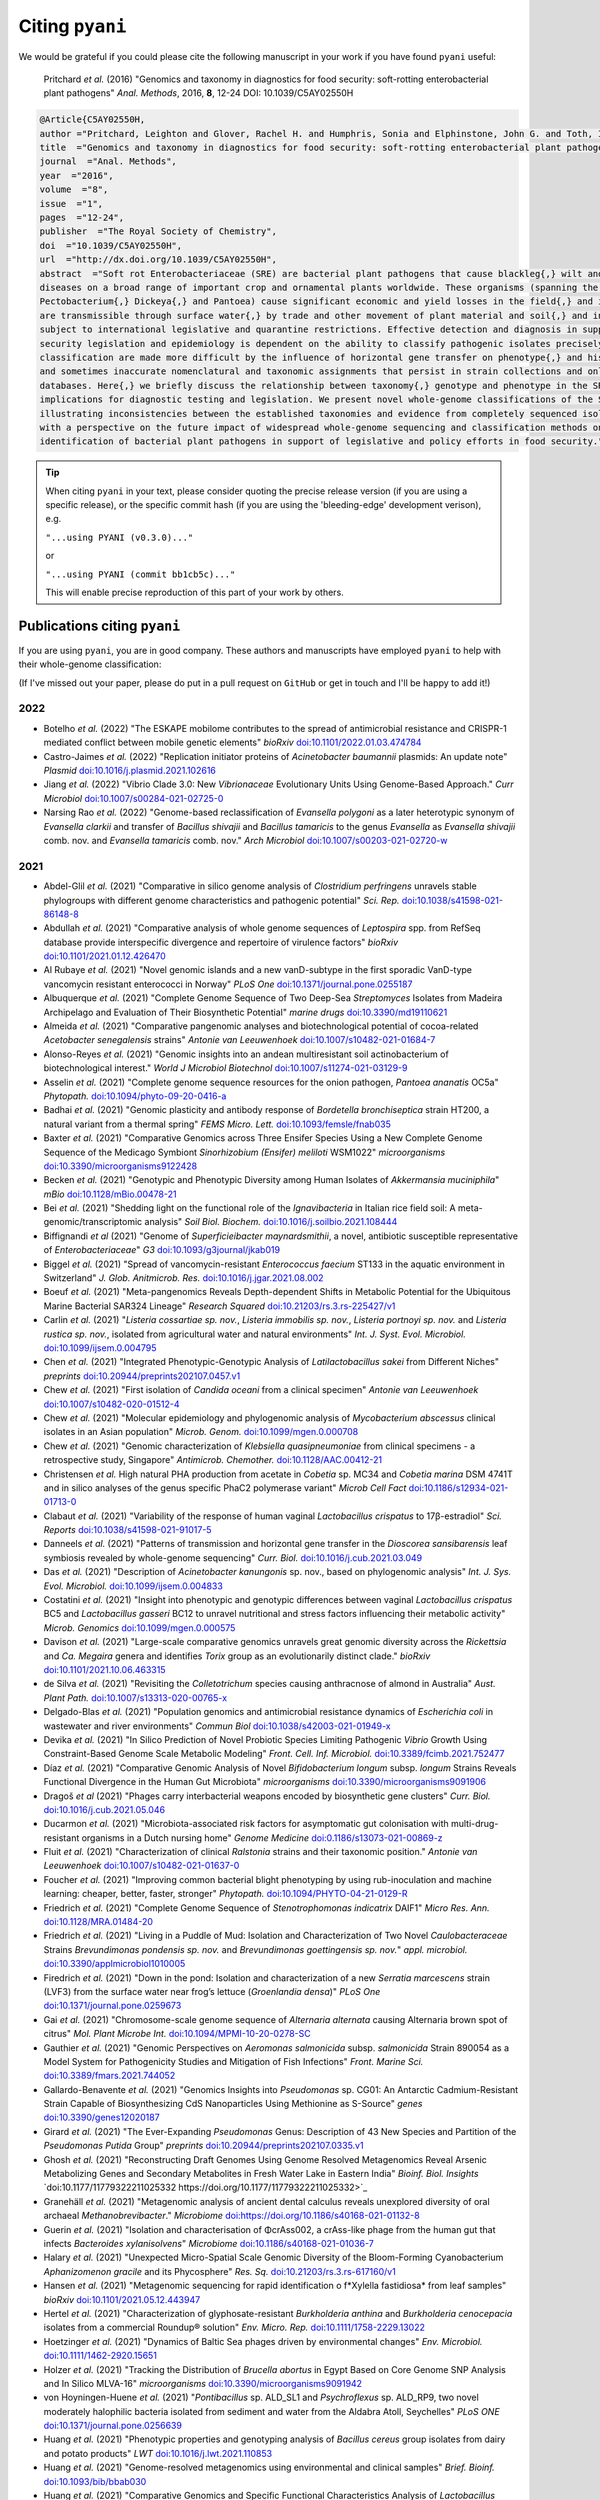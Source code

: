 .. _pyani-citations:

================
Citing ``pyani``
================

We would be grateful if you could please cite the following manuscript in your work if you have found ``pyani`` useful:

    Pritchard *et al.* (2016) "Genomics and taxonomy in diagnostics for food security: soft-rotting enterobacterial plant pathogens" *Anal. Methods*, 2016, **8**, 12-24 DOI: 10.1039/C5AY02550H

.. code-block:: latex

    @Article{C5AY02550H,
    author ="Pritchard, Leighton and Glover, Rachel H. and Humphris, Sonia and Elphinstone, John G. and Toth, Ian K.",
    title  ="Genomics and taxonomy in diagnostics for food security: soft-rotting enterobacterial plant pathogens",
    journal  ="Anal. Methods",
    year  ="2016",
    volume  ="8",
    issue  ="1",
    pages  ="12-24",
    publisher  ="The Royal Society of Chemistry",
    doi  ="10.1039/C5AY02550H",
    url  ="http://dx.doi.org/10.1039/C5AY02550H",
    abstract  ="Soft rot Enterobacteriaceae (SRE) are bacterial plant pathogens that cause blackleg{,} wilt and soft rot
    diseases on a broad range of important crop and ornamental plants worldwide. These organisms (spanning the genera Erwinia{,}
    Pectobacterium{,} Dickeya{,} and Pantoea) cause significant economic and yield losses in the field{,} and in storage. They
    are transmissible through surface water{,} by trade and other movement of plant material and soil{,} and in some cases are
    subject to international legislative and quarantine restrictions. Effective detection and diagnosis in support of food
    security legislation and epidemiology is dependent on the ability to classify pathogenic isolates precisely. Diagnostics and
    classification are made more difficult by the influence of horizontal gene transfer on phenotype{,} and historically complex
    and sometimes inaccurate nomenclatural and taxonomic assignments that persist in strain collections and online sequence
    databases. Here{,} we briefly discuss the relationship between taxonomy{,} genotype and phenotype in the SRE{,} and their
    implications for diagnostic testing and legislation. We present novel whole-genome classifications of the SRE{,}
    illustrating inconsistencies between the established taxonomies and evidence from completely sequenced isolates. We conclude
    with a perspective on the future impact of widespread whole-genome sequencing and classification methods on detection and
    identification of bacterial plant pathogens in support of legislative and policy efforts in food security."}


.. TIP::
    When citing ``pyani`` in your text, please consider quoting the precise release version (if you are using a specific release), or the specific commit hash (if you are using the 'bleeding-edge' development verison), e.g.

    ``"...using PYANI (v0.3.0)..."``

    or

    ``"...using PYANI (commit bb1cb5c)..."``

    This will enable precise reproduction of this part of your work by others.

-----------------------------
Publications citing ``pyani``
-----------------------------

If you are using ``pyani``, you are in good company. These authors and manuscripts have employed ``pyani`` to help with their whole-genome classification:

(If I've missed out your paper, please do put in a pull request on ``GitHub`` or get in touch and I'll be happy to add it!)

^^^^
2022
^^^^

* Botelho *et al.* (2022) "The ESKAPE mobilome contributes to the spread of antimicrobial resistance and CRISPR-1 mediated conflict between mobile genetic elements" *bioRxiv* `doi:10.1101/2022.01.03.474784 <https://doi.org/10.1101/2022.01.03.474784>`_
* Castro-Jaimes *et al.* (2022) "Replication initiator proteins of *Acinetobacter baumannii* plasmids: An update note" *Plasmid* `doi:10.1016/j.plasmid.2021.102616 <https://doi.org/10.1016/j.plasmid.2021.102616>`_
* Jiang *et al.* (2022) "Vibrio Clade 3.0: New *Vibrionaceae* Evolutionary Units Using Genome-Based Approach." *Curr Microbiol* `doi:10.1007/s00284-021-02725-0 <https://doi.org/10.1007/s00284-021-02725-0>`_
* Narsing Rao *et al.* (2022) "Genome-based reclassification of *Evansella polygoni* as a later heterotypic synonym of *Evansella clarkii* and transfer of *Bacillus shivajii* and *Bacillus tamaricis* to the genus *Evansella* as *Evansella shivajii* comb. nov. and *Evansella tamaricis* comb. nov." *Arch Microbiol* `doi:10.1007/s00203-021-02720-w <https://doi.org/10.1007/s00203-021-02720-w>`_

^^^^
2021
^^^^

* Abdel-Glil *et al.* (2021) "Comparative in silico genome analysis of *Clostridium perfringens* unravels stable phylogroups with different genome characteristics and pathogenic potential" *Sci. Rep.* `doi:10.1038/s41598-021-86148-8 <https://doi.org/10.1038/s41598-021-86148-8>`_
* Abdullah *et al.* (2021) "Comparative analysis of whole genome sequences of *Leptospira* spp. from RefSeq database provide interspecific divergence and repertoire of virulence factors" *bioRxiv* `doi:10.1101/2021.01.12.426470 <https://doi.org/10.1101/2021.01.12.426470>`_
* Al Rubaye *et al.* (2021) "Novel genomic islands and a new vanD-subtype in the first sporadic VanD-type vancomycin resistant enterococci in Norway" *PLoS One* `doi:10.1371/journal.pone.0255187 <https://doi.org/10.1371/journal.pone.0255187>`_
* Albuquerque *et al.* (2021) "Complete Genome Sequence of Two Deep-Sea *Streptomyces* Isolates from Madeira Archipelago and Evaluation of Their Biosynthetic Potential" *marine drugs* `doi:10.3390/md19110621 <https://doi.org/10.3390/md19110621>`_
* Almeida *et al.* (2021) "Comparative pangenomic analyses and biotechnological potential of cocoa-related *Acetobacter senegalensis* strains" *Antonie van Leeuwenhoek* `doi:10.1007/s10482-021-01684-7 <https://doi.org/10.1007/s10482-021-01684-7>`_
* Alonso-Reyes *et al.* (2021) "Genomic insights into an andean multiresistant soil actinobacterium of biotechnological interest." *World J Microbiol Biotechnol* `doi:10.1007/s11274-021-03129-9 <https://doi.org/10.1007/s11274-021-03129-9>`_
* Asselin *et al.* (2021) "Complete genome sequence resources for the onion pathogen, *Pantoea ananatis* OC5a" *Phytopath.* `doi:10.1094/phyto-09-20-0416-a <https://doi.org/10.1094/phyto-09-20-0416-a>`_
* Badhai *et al.* (2021) "Genomic plasticity and antibody response of *Bordetella bronchiseptica* strain HT200, a natural variant from a thermal spring" *FEMS Micro. Lett.* `doi:10.1093/femsle/fnab035 <https://doi.org/10.1093/femsle/fnab035>`_
* Baxter *et al.* (2021) "Comparative Genomics across Three Ensifer Species Using a New Complete Genome Sequence of the Medicago Symbiont *Sinorhizobium (Ensifer) meliloti* WSM1022" *microorganisms* `doi:10.3390/microorganisms9122428 <https://doi.org/10.3390/microorganisms9122428>`_
* Becken *et al.* (2021) "Genotypic and Phenotypic Diversity among Human Isolates of *Akkermansia muciniphila*" *mBio* `doi:10.1128/mBio.00478-21 <https://doi.org/10.1128/mBio.00478-21>`_
* Bei *et al.* (2021) "Shedding light on the functional role of the *Ignavibacteria* in Italian rice field soil: A meta-genomic/transcriptomic analysis" *Soil Biol. Biochem.* `doi:10.1016/j.soilbio.2021.108444 <https://doi.org/10.1016/j.soilbio.2021.108444>`_
* Biffignandi *et al* (2021) "Genome of *Superficieibacter maynardsmithii*, a novel, antibiotic susceptible representative of *Enterobacteriaceae*" *G3* `doi:10.1093/g3journal/jkab019 <https://doi.org/10.1093/g3journal/jkab019>`_
* Biggel *et al.* (2021) "Spread of vancomycin-resistant *Enterococcus faecium* ST133 in the aquatic environment in Switzerland" *J. Glob. Anitmicrob. Res.* `doi:10.1016/j.jgar.2021.08.002 <https://doi.org/10.1016/j.jgar.2021.08.002>`_
* Boeuf *et al.* (2021) "Meta-pangenomics Reveals Depth-dependent Shifts in Metabolic Potential for the Ubiquitous Marine Bacterial SAR324 Lineage" *Research Squared* `doi:10.21203/rs.3.rs-225427/v1 <https://doi.org/10.21203/rs.3.rs-225427/v1>`_
* Carlin *et al.* (2021) "*Listeria cossartiae sp. nov.*, *Listeria immobilis sp. nov.*, *Listeria portnoyi sp. nov.* and *Listeria rustica sp. nov.*, isolated from agricultural water and natural environments" *Int. J. Syst. Evol. Microbiol.* `doi:10.1099/ijsem.0.004795 <https://doi.org/10.1099/ijsem.0.004795>`_
* Chen *et al.* (2021) "Integrated Phenotypic-Genotypic Analysis of *Latilactobacillus sakei* from Different Niches" *preprints* `doi:10.20944/preprints202107.0457.v1 <https://doi.org/10.20944/preprints202107.0457.v1>`_
* Chew *et al.* (2021) "First isolation of *Candida oceani* from a clinical specimen" *Antonie van Leeuwenhoek* `doi:10.1007/s10482-020-01512-4 <https://doi.org/10.1007/s10482-020-01512-4>`_
* Chew *et al.* (2021) "Molecular epidemiology and phylogenomic analysis of *Mycobacterium abscessus* clinical isolates in an Asian population" *Microb. Genom.* `doi:10.1099/mgen.0.000708 <https://doi.org/10.1099/mgen.0.000708>`_
* Chew *et al.* (2021) "Genomic characterization of *Klebsiella quasipneumoniae* from clinical specimens - a retrospective study, Singapore" *Antimicrob. Chemother.* `doi:10.1128/AAC.00412-21 <https://doi.org/10.1128/AAC.00412-21>`_
* Christensen *et al.* High natural PHA production from acetate in *Cobetia* sp. MC34 and *Cobetia marina* DSM 4741T and in silico analyses of the genus specific PhaC2 polymerase variant" *Microb Cell Fact* `doi:10.1186/s12934-021-01713-0 <https://doi.org/10.1186/s12934-021-01713-0>`_
* Clabaut *et al.* (2021) "Variability of the response of human vaginal *Lactobacillus crispatus* to 17β-estradiol" *Sci. Reports* `doi:10.1038/s41598-021-91017-5 <https://doi.org/10.1038/s41598-021-91017-5>`_
* Danneels *et al.* (2021) "Patterns of transmission and horizontal gene transfer in the *Dioscorea sansibarensis* leaf symbiosis revealed by whole-genome sequencing" *Curr. Biol.* `doi:10.1016/j.cub.2021.03.049 <https://doi.org/10.1016/j.cub.2021.03.049>`_
* Das *et al.* (2021) "Description of *Acinetobacter kanungonis* sp. nov., based on phylogenomic analysis" *Int. J. Sys. Evol. Microbiol.* `doi:10.1099/ijsem.0.004833 <https://doi.org/10.1099/ijsem.0.004833>`_
* Costatini *et al.* (2021) "Insight into phenotypic and genotypic differences between vaginal *Lactobacillus crispatus* BC5 and *Lactobacillus gasseri* BC12 to unravel nutritional and stress factors influencing their metabolic activity" *Microb. Genomics* `doi:10.1099/mgen.0.000575 <https://doi.org/10.1099/mgen.0.000575>`_
* Davison *et al.* (2021) "Large-scale comparative genomics unravels great genomic diversity across the *Rickettsia* and *Ca. Megaira* genera and identifies *Torix* group as an evolutionarily distinct clade." *bioRxiv* `doi:10.1101/2021.10.06.463315 <https://doi.org/10.1101/2021.10.06.463315>`_
* de Silva *et al.* (2021) "Revisiting the *Colletotrichum* species causing anthracnose of almond in Australia" *Aust. Plant Path.* `doi:10.1007/s13313-020-00765-x <https://doi.org/10.1007/s13313-020-00765-x>`_
* Delgado-Blas *et al.* (2021) "Population genomics and antimicrobial resistance dynamics of *Escherichia coli* in wastewater and river environments" *Commun Biol* `doi:10.1038/s42003-021-01949-x <https://doi.org/10.1038/s42003-021-01949-x>`_
* Devika *et al.* (2021) "In Silico Prediction of Novel Probiotic Species Limiting Pathogenic *Vibrio* Growth Using Constraint-Based Genome Scale Metabolic Modeling" *Front. Cell. Inf. Microbiol.* `doi:10.3389/fcimb.2021.752477 <https://doi.org/10.3389/fcimb.2021.752477>`_
* Díaz *et al.* (2021) "Comparative Genomic Analysis of Novel *Bifidobacterium longum* subsp. *longum* Strains Reveals Functional Divergence in the Human Gut Microbiota" *microorganisms* `doi:10.3390/microorganisms9091906 <https://doi.org/10.3390/microorganisms9091906>`_
* Dragoš *et al* (2021) "Phages carry interbacterial weapons encoded by biosynthetic gene clusters" *Curr. Biol.* `doi:10.1016/j.cub.2021.05.046 <https://doi.org/10.1016/j.cub.2021.05.046>`_
* Ducarmon *et al.* (2021) "Microbiota-associated risk factors for asymptomatic gut colonisation with multi-drug-resistant organisms in a Dutch nursing home" *Genome Medicine* `doi:0.1186/s13073-021-00869-z <https://doi.org/0.1186/s13073-021-00869-z>`_
* Fluit *et al.* (2021) "Characterization of clinical *Ralstonia* strains and their taxonomic position." *Antonie van Leeuwenhoek* `doi:10.1007/s10482-021-01637-0 <https://doi.org/10.1007/s10482-021-01637-0>`_
* Foucher *et al.* (2021) "Improving common bacterial blight phenotyping by using rub-inoculation and machine learning: cheaper, better, faster, stronger" *Phytopath.* `doi:10.1094/PHYTO-04-21-0129-R <https://doi.org/10.1094/PHYTO-04-21-0129-R>`_
* Friedrich *et al.* (2021) "Complete Genome Sequence of *Stenotrophomonas indicatrix* DAIF1" *Micro Res. Ann.* `doi:10.1128/MRA.01484-20 <https://doi.org/10.1128/MRA.01484-20>`_
* Friedrich *et al.* (2021) "Living in a Puddle of Mud: Isolation and Characterization of Two Novel *Caulobacteraceae* Strains *Brevundimonas pondensis sp. nov.* and *Brevundimonas goettingensis sp. nov.*" *appl. microbiol.* `doi:10.3390/applmicrobiol1010005 <https://doi.org/10.3390/applmicrobiol1010005>`_
* Firedrich *et al.* (2021) "Down in the pond: Isolation and characterization of a new *Serratia marcescens* strain (LVF3) from the surface water near frog’s lettuce (*Groenlandia densa*)" *PLoS One* `doi:10.1371/journal.pone.0259673 <https://doi.org/10.1371/journal.pone.0259673>`_
* Gai *et al.* (2021) "Chromosome-scale genome sequence of *Alternaria alternata* causing Alternaria brown spot of citrus" *Mol. Plant Microbe Int.* `doi:10.1094/MPMI-10-20-0278-SC <https://doi.org/10.1094/MPMI-10-20-0278-SC>`_
* Gauthier *et al.* (2021) "Genomic Perspectives on *Aeromonas salmonicida* subsp. *salmonicida* Strain 890054 as a Model System for Pathogenicity Studies and Mitigation of Fish Infections" *Front. Marine Sci.* `doi:10.3389/fmars.2021.744052 <https://doi.org/10.3389/fmars.2021.744052>`_
* Gallardo-Benavente *et al.* (2021) "Genomics Insights into *Pseudomonas* sp. CG01: An Antarctic Cadmium-Resistant Strain Capable of Biosynthesizing CdS Nanoparticles Using Methionine as S-Source" *genes* `doi:10.3390/genes12020187 <https://doi.org/10.3390/genes12020187>`_
* Girard *et al.* (2021) "The Ever-Expanding *Pseudomonas* Genus: Description of 43 New Species and Partition of the *Pseudomonas Putida* Group" *preprints* `doi:10.20944/preprints202107.0335.v1 <https://doi.org/10.20944/preprints202107.0335.v1>`_
* Ghosh *et al.* (2021) "Reconstructing Draft Genomes Using Genome Resolved Metagenomics Reveal Arsenic Metabolizing Genes and Secondary Metabolites in Fresh Water Lake in Eastern India" *Bioinf. Biol. Insights* `doi:10.1177/11779322211025332 https://doi.org/10.1177/11779322211025332>`_
* Granehäll *et al.* (2021) "Metagenomic analysis of ancient dental calculus reveals unexplored diversity of oral archaeal *Methanobrevibacter*." *Microbiome* `doi:https://doi.org/10.1186/s40168-021-01132-8 <https://doi.org/10.1186/s40168-021-01132-8>`_
* Guerin *et al.* (2021) "Isolation and characterisation of ΦcrAss002, a crAss-like phage from the human gut that infects *Bacteroides xylanisolvens*" *Microbiome* `doi:10.1186/s40168-021-01036-7 <https://doi.org/10.1186/s40168-021-01036-7>`_
* Halary *et al.* (2021) "Unexpected Micro-Spatial Scale Genomic Diversity of the Bloom-Forming Cyanobacterium *Aphanizomenon gracile* and its Phycosphere" *Res. Sq.* `doi:10.21203/rs.3.rs-617160/v1 <https://doi.org/10.21203/rs.3.rs-617160/v1>`_
* Hansen *et al.* (2021) "Metagenomic sequencing for rapid identification o f*Xylella fastidiosa* from leaf samples" *bioRxiv* `doi:10.1101/2021.05.12.443947 <https://doi.org/10.1101/2021.05.12.443947>`_
* Hertel *et al.* (2021) "Characterization of glyphosate-resistant *Burkholderia anthina* and *Burkholderia cenocepacia* isolates from a commercial Roundup® solution" *Env. Micro. Rep.* `doi:10.1111/1758-2229.13022 <https://doi.org/10.1111/1758-2229.13022>`_
* Hoetzinger *et al.* (2021) "Dynamics of Baltic Sea phages driven by environmental changes" *Env. Microbiol.* `doi:10.1111/1462-2920.15651 <https://doi.org/10.1111/1462-2920.15651>`_
* Holzer *et al.* (2021) "Tracking the Distribution of *Brucella abortus* in Egypt Based on Core Genome SNP Analysis and In Silico MLVA-16" *microorganisms* `doi:10.3390/microorganisms9091942 <https://doi.org/10.3390/microorganisms9091942>`_
* von Hoyningen-Huene *et al.* (2021) "*Pontibacillus* sp. ALD_SL1 and *Psychroflexus* sp. ALD_RP9, two novel moderately halophilic bacteria isolated from sediment and water from the Aldabra Atoll, Seychelles" *PLoS ONE* `doi:10.1371/journal.pone.0256639 <https://doi.org/10.1371/journal.pone.0256639>`_
* Huang *et al.* (2021) "Phenotypic properties and genotyping analysis of *Bacillus cereus* group isolates from dairy and potato products" *LWT* `doi:10.1016/j.lwt.2021.110853 <https://doi.org/10.1016/j.lwt.2021.110853>`_
* Huang *et al.* (2021) "Genome-resolved metagenomics using environmental and clinical samples" *Brief. Bioinf.* `doi:10.1093/bib/bbab030 <https://doi.org/10.1093/bib/bbab030>`_
* Huang *et al.* (2021) "Comparative Genomics and Specific Functional Characteristics Analysis of *Lactobacillus acidophilus*" *microorganisms* `doi:10.3390/microorganisms9091992 <https://doi.org/10.3390/microorganisms9091992>`_
* Hugouvieux-Cotte-Pattat & Van Gijsegem (2021) "Diversity within the *Dickeya zeae* complex, identification of *Dickeya zeae* and *Dickeya oryzae* members, proposal of the novel species *Dickeya parazeae* sp. nov." *Int. J. Syst. Envol. Microbiol.* `doi:10.1099/ijsem.0.005059 <https://doi.org/10.1099/ijsem.0.005059>`_
* Huihui *et al.* (2021) "Partial biological characteristics and genomic analysis of *Vibrio cholerae* typing phage VP2" *Disease Surv.* `doi:10.3784/jbjc.202105190282 <https://doi.org/10.3784/jbjc.202105190282>`_
* Hünnefeld *et al.* (2021) "Genome Sequence of the Bacteriophage CL31 and Interaction with the Host Strain *Corynebacterium glutamicum* ATCC 13032" *viruses* `doi:10.3390/v13030495 <https://doi.org/10.3390/v13030495>`_
* Ivanova *et al.* (2021) "Draft Genome Assemblies of Two *Campylobacter novaezeelandiae* and Four Unclassified Thermophilic *Campylobacter* Isolates from Canadian Agricultural Surface Water" *Microbiol. Res. Ann.* `doi:10.1128/MRA.00249-21 <https://doi.org/10.1128/MRA.00249-21>`_
* Jian *et al.* (2021) "Diversity and distribution of viruses inhabiting the deepest ocean on Earth" *ISME J.* `doi:10.1038/s41396-021-00994-y <https://doi.org/10.1038/s41396-021-00994-y>`_
* Jungblut *et al.* (2021) "Genomic diversity and CRISPR‐Cas systems in the cyanobacterium *Nostoc* in the High Arctic" *Env. Microbiol.* `doi:10.1111/1462-2920.15481 <https://doi.org/10.1111/1462-2920.15481>`_
* Karaseva *et al.* (2021) "*Fervidicoccus fontis* Strain 3639Fd, the First Crenarchaeon Capable of Growth on Lipids" *Microbiol.* `doi:10.1134/S002626172104007X <https://doi.org/10.1134/S002626172104007X>`_
* Keen *et al.* (2021) "Comparative Genomics of *Mycobacterium avium* Complex Reveals Signatures of Environment-Specific Adaptation and Community Acquisition" *mSystems* `doi:10.1128/mSystems.01194-21 <https://doi.org/10.1128/mSystems.01194-21>`_
* Kim *et al.* (2021) "Real-Time PCR Method for the Rapid Detection and Quantification of Pathogenic *Staphylococcus* Species Based on Novel Molecular Target Genes" *foods* `doi:10.3390/foods10112839 <https://doi.org/10.3390/foods10112839>`_
* Kim *et al.* (2021) "*Altererythrobacter lutimaris* sp. nov., a marine bacterium isolated from a tidal flat and reclassification of *Altererythrobacter deserti*, *Altererythrobacter estronivorus* and *Altererythrobacter muriae* as *Tsuneonella deserti* comb. nov., *Croceicoccus estronivorus* comb. nov. and *Alteripontixanthobacter muriae* comb. nov." *Int. J. Syst. Evol. Microbiol.* `doi:10.1099/ijsem.0.005134 <https://doi.org/10.1099/ijsem.0.005134>`_
* Koirala *et al.* (2021) "Identification of two novel pathovars of *Pantoea stewartii* subsp. *indologenes* affecting Allium sp. and millets" *Phytopathology* `doi:10.1094/PHYTO-11-20-0508-R <https://doi.org/10.1094/PHYTO-11-20-0508-R>`_
* Kuźmińska-Bajor *et al.* (2021) "Genomic and functional characterization of five novel *Salmonella*-targeting bacteriophages." *Virol J* `doi:10.1186/s12985-021-01655-4 <https://doi.org/10.1186/s12985-021-01655-4>`_
* Lakra *et al.* (2021) "Genome based reclassification of *Deinococcus swuensis* as a heterotypic synonym of *Deinococcus radiopugnans*" *Int. J. Syst. Evol. Microbiol.* `doi:10.1099/ijsem.0.004879 <https://doi.org/10.1099/ijsem.0.004879>`_
* Lee *et al.* (2021) "*Bifidobacterium bifidum* strains synergize with immune checkpoint inhibitors to reduce tumour burden in mice" *Nat. Microbiol.* `doi:10.1038/s41564-020-00831-6 <https://doi.org/10.1038/s41564-020-00831-6>`_
* Lee *et al.* (2021) "Identification and Characterization of a Novel Genomic Island Harboring Cadmium and Arsenic Resistance Genes in *Listeria welshimeri*" *biomolecules* `doi:10.3390/biom11040560 <https://doi.org/10.3390/biom11040560>`_
* Lee *et al.* (2021) "Lemierre’s syndrome associated with hypervirulent *Klebsiella pneumoniae*: A case report and genomic characterization of the isolate" *IDCases* `doi:10.1016/j.idcr.2021.e01173 <https://doi.org/10.1016/j.idcr.2021.e01173>`_
* Lee *et al.* (2021) "Methane-derived carbon flows into host–virus networks at different trophic levels in soil" *Proc. Natl. Acad. Sci. USA* `doi:10.1073/pnas.2105124118 <https://doi.org/10.1073/pnas.2105124118>`_
* Lee *et al.* (2021) "Re-classification of *Streptomyces venezuelae* strains and mining secondary metabolite biosynthetic gene clusters" *iScience* `doi:10.1016/j.isci.2021.103410 <https://doi.org/10.1016/j.isci.2021.103410>`_
* Li *et al* (2021) "Novel *Paenibacillus sp.* Strains From the Perennial Ryegrass Seed Microbiome Reveal Bioprotectant and Biofertiliser Activity - Differentiating Similar Strains via Genomics and Transcriptomics" *Research Sq.* `doi:10.21203/rs.3.rs-445288/v1 <https://doi.org/10.21203/rs.3.rs-445288/v1>`_
* Li *et al.* (2021) "Transcriptomics differentiate two novel bioactive strains of *Paenibacillus* sp. isolated  from the perennial ryegrass seed  microbiomeTon" *Sci. Rep.* `doi:10.1038/s41598-021-94820-2 <https://doi.org/0.1038/s41598-021-94820-2>`_
* Li *et al.* (2021) "Comparative Genomics Analyses Reveal the Differences between *B. longum* subsp. *infantis* and *B. longum* subsp. *longum* in Carbohydrate Utilisation, CRISPR-Cas Systems and Bacteriocin Operons" *microorganisms* `doi:10.3390/microorganisms9081713 <https://doi.org/10.3390/microorganisms9081713>`_
* Liao *et al.* (2021) "Nationwide genomic atlas of soil-dwelling *Listeria* reveals effects of selection and population ecology on pangenome evolution" *Nat. Microbiol.* `doi:10.1038/s41564-021-00935-7 <https://doi.org/10.1038/s41564-021-00935-7>`_
* Liu *et al.* (2021) "*Corynebacterium anserum* sp. nov., isolated from the faeces of greater white-fronted geese (*Anser albifrons*) at Poyang Lake, PR China" *Int. J. Syst. Evol. Microbiol.* `doi:10.1099/ijsem.0.004637 <https://doi.org/10.1099/ijsem.0.004637>`_
* Liu *et al.* (2021) "Isolation of the Novel Phage PHB09 and Its Potential Use against the Plant Pathogen *Pseudomonas syringae* pv. *actinidiae*" *Viruses* `doi:10.3390/v13112275 <https://doi.org/10.3390/v13112275>`_
* Lood *et al.* (2021) "Genomics of an endemic cystic fibrosis *Burkholderia multivorans* strain reveals low within-patient evolution but high between-patient diversity" *PLoS Pathog.* `doi:0.1371/journal.ppat.1009418 <https://doi.org/0.1371/journal.ppat.1009418>`_
* López-Pérez *et al.* (2021) "Ecological diversification reveals routes of pathogen emergence in endemic *Vibrio vulnificus* populations" *Proc. Natl. Acad. Sci. USA* `doi:10.1073/pnas.2103470118 <https://doi.org/10.1073/pnas.2103470118>`_
* López-Pérez *et al.* (2021) "Genomic Characterization of Imipenem- and Imipenem- Relebactam-Resistant Clinical Isolates of *Pseudomonas aeruginosa*" *mSphere* `doi:10.1128/mSphere.00836-21 <https://doi.org/10.1128/mSphere.00836-21>`_
* Lu *et al.* (2021) "Asgard archaea in the haima cold seep: Spatial distribution and genomic insights" *Deep Sea Res. I* `doi:10.1016/j.dsr.2021.103489 <https://doi.org/10.1016/j.dsr.2021.103489>`_
* Lu *et al.* (2021) "Comparative Genomic Analysis of *Bifidobacterium bifidum* Strains Isolated from Different Niches" *genes* `doi:10.3390/genes12101504 <https://doi.org/10.3390/genes12101504>`_
* Luo *et al.* (2021) "Isolation and characterization of new phage vB_CtuP_A24 and application to control *Cronobacter* spp. in infant milk formula and lettuce" *Food Res. Int.* `doi:10.1016/j.foodres.2021.110109 <https://doi.org/10.1016/j.foodres.2021.110109>`_
* Ma *et al.* (2021) "Identification of *Pectobacterium versatile* causing blackleg of potato in New York State" *Plant Disease* `doi:10.1094/PDIS-09-20-2089-RE <https://doi.oprg/10.1094/PDIS-09-20-2089-RE>`_
* Majer *et al.* (2021) "Whole genome sequencing of *Streptomyces actuosus* ISP-5337, *Streptomyces sioyaensis* B-5408, and *Actinospica acidiphila* B-2296 reveals secondary metabolomes with antibiotic potential" *Biotech. Rep.* `doi:10.1016/j.btre.2021.e00596 <https://doi.org/10.1016/j.btre.2021.e00596>`_
* Matarrita-Carranza *et al.* (2021) "*Streptomyces* sp. M54: an actinobacteria associated with a neotropical social wasp with high potential for antibiotic production." *Antonie van Leeuwenhoek* `doi:10.1007/s10482-021-01520-y <https://doi.org/10.1007/s10482-021-01520-y>`_
* Matsumoto *et al.* (2021) "Complete Genome Sequence of *Acinetobacter pittii* OCU_Ac17, Isolated from Human Venous Blood" *Microbiol. Res. Ann.* `doi:10.1128/MRA.00696-21 <https://doi.org/10.1128/MRA.00696-21>`_
* Mao *et al.* (2021) "Comparative Genomic Analysis of *Lactiplantibacillus plantarum* Isolated from Different Niches" *genes* `doi:10.3390/genes12020241 <https://doi.org/10.3390/genes12020241>`_
* Marks *et al.* "*Staphylococcus aureus* injection drug use-associated bloodstream infections are propagated by community outbreaks of diverse lineages" *Commun Med* `doi:10.1038/s43856-021-00053-9 <https://doi.org/10.1038/s43856-021-00053-9>`_
* McKay *et al.* (2021) "Sulfur cycling and host-virus interactions in *Aquificales*-dominated biofilms from Yellowstone’s hottest ecosystems." *ISME J* `doi:10.1038/s41396-021-01132-4 <https://doi.org/10.1038/s41396-021-01132-4>`_
* Misztak *et al.* (2021) "Comparative Genomics and Physiological Investigation of a New *Arthrospira/Limnospira* Strain O9.13F Isolated from an Alkaline, Winter Freezing, Siberian Lake" *cells* `doi:10.3390/cells10123411 <https://doi.org/10.3390/cells10123411>`_
* Moon *et al* (2021) "Mobile Colistin Resistance Gene mcr-1 Detected on an IncI2 Plasmid in *Salmonella Typhimurium* Sequence Type 19 from a Healthy Pig in South Korea" *microorganisms* `doi:10.3390/microorganisms9020398 <https://doi.org/10.3390/microorganisms9020398>`_
* Moya-Beltrán *et al.* (2021) "Genomic evolution of the class *Acidithiobacillia*: deep-branching *Proteobacteria* living in extreme acidic conditions" *ISME J.* `doi:0.1038/s41396-021-00995-x <https://doi.org/0.1038/s41396-021-00995-x>`_
* Mullins *et al.* (2021) "Discovery of the Pseudomonas Polyyne Protegencin by a Phylogeny-Guided Study of Polyyne Biosynthetic Gene Cluster Diversity" *mBio* `doi:10.1128/mBio.00715-21 <https://doi.org/10.1128/mBio.00715-21>`_
* Nascimento *et al.* (2021) "Genomic Analysis of the 1-Aminocyclopropane-1-Carboxylate Deaminase-Producing *Pseudomonas thivervalensis* SC5 Reveals Its Multifaceted Roles in Soil and in Beneficial Interactions With Plants" *Front. Microbiol.* `doi:10.3389/fmicb.2021.752288 <https://doi.org/10.3389/fmicb.2021.752288>`_
* Nemec *et al.* (2021) "Delineation of a novel environmental phylogroup of the genus *Acinetobacter* encompassing *Acinetobacter terrae sp. nov.*, *Acinetobacter terrestris sp. nov.* and three other tentative species" *Syst. Appl. Microbiol.* `doi:10.1016/j.syapm.2021.126217 <https://doi.org/10.1016/j.syapm.2021.126217>`_
* Nikolaisen *et al.* (2021) "First finding of *Streptococcus phocae* infections in mink (*Neovison vison*)" *Res. Vet. Sci.* `doi:10.1016/j.rvsc.2021.07.015 <https://doi.org/10.1016/j.rvsc.2021.07.015>`_
* Nooij *et al.* (2021) "Faecal microbiota transplantation influences procarcinogenic *Escherichia coli* in recipient recurrent *Clostridioides difficile* patients" *Gastroenterology* `doi:10.1053/j.gastro.2021.06.009 <https://doi.org/10.1053/j.gastro.2021.06.009>`_
* Ogg *et al.* (2021) "Pangenome analyses of LuxS-coding genes and enzymatic repertoires in cocoa-related lactic acid bacteria" *Genomics* `doi:10.1016/j.ygeno.2021.04.010 <https://doi.org/10.1016/j.ygeno.2021.04.010>`_
* Oliveira *et al.* (2021) "High Genomic Identity between Clinical and Environmental Strains of *Herbaspirillum frisingense* Suggests Pre-Adaptation to Different Hosts and Intrinsic Resistance to Multiple Drugs" *antibiotics* `doi:10.3390/antibiotics10111409 <https://doi.org/10.3390/antibiotics10111409>`_
* Öhrman *et al.* (2021) "Reorganized Genomic Taxonomy of *Francisellaceae* Enables Design of Robust Environmental PCR Assays for Detection of *Francisella tularensis*" *Microorganisms* `doi:10.3390/microorganisms9010146 <https://doi.org/10.3390/microorganisms9010146>`_
* Öhrman *et al.* (2021) "Complete Genome Sequence of *Francisella* sp. Strain LA11-2445 (FDC406), a Novel *Francisella* Species Isolated from a Human Skin Lesion" *Micro. Res. Ann.* `doi:10.1128/MRA.01233-20 <https://doi.org/10.1128/MRA.01233-20>`_
* Pais *et al.* (2021) "Genomic sequencing of different sequevars of *Ralstonia solanacearum* belonging to the Moko ecotype" *Genet. Mol. Bol.* `doi:10.1590/1678-4685-gmb-2020-0172 <https://doi.org/10.1590/1678-4685-gmb-2020-0172>`_
* Panwar *et al.* (2021) "Remarkably coherent population structure for a dominant Antarctic *Chlorobium* species" *Microbiome* `doi:10.1186/s40168-021-01173-z <https://doi.org/10.1186/s40168-021-01173-z>`_
* Pardo-Esté *et al.* (2021) "Genetic Characterization of *Salmonella infantis* with Multiple Drug Resistance Profiles Isolated from a Poultry-Farm in Chile" *microorganisms* `doi:10.3390/microorganisms9112370 <https://doi.org/10.3390/microorganisms9112370>`_
* Pédron *et al.* (2021) "Early Emergence of *Dickeya solani* Revealed by Analysis of *Dickeya* Diversity of Potato Blackleg and Soft Rot Causing Pathogens in Switzerland" *microorganisms* `doi:10.3390/microorganisms9061187  <https://doi.org/10.3390/microorganisms9061187>`_
* Pedron *et al.* (2021) "*Mesorhizobium comanense* sp. nov., isolated from groundwater" *Int. J. Syst. Evol. Microbiol.* `doi:10.1099/ijsem.0.005131 <https://doi.org/10.1099/ijsem.0.005131>`_
* Pérez-Carrascal *et al.* (2021) "Single-colony sequencing reveals microbe-by-microbiome phylosymbiosis between the cyanobacterium *Microcystis* and its associated bacteria." *Microbiome* `doi:10.1186/s40168-021-01140-8 <https://doi.org/10.1186/s40168-021-01140-8>`_
* Petriglieri *et al.* (2021) "Candidatus *Dechloromonas phosphoritropha* and Ca. *D. phosphorivorans*, novel polyphosphate accumulating organisms abundant in wastewater treatment systems" *ISME J.* `doi:10.1038/s41396-021-01029-2 <https://doi.org/10.1038/s41396-021-01029-2>`_
* Pidcock *et al.* (2021) "Phylogenetic systematics of *Butyrivibrio* and *Pseudobutyrivibrio* genomes illustrate vast taxonomic diversity, open genomes and an abundance of carbohydrate-active enzyme family isoforms" *Microbial Genomics* `doi:10.1099/mgen.0.000638 <https://doi.org/10.1099/mgen.0.000638>`_
* Puri *et al.* "Phylogenomic Framework for Taxonomic Delineation of *Paracoccus* spp. and Exploration of Core-Pan Genome" *Ind. J. Microbiol.* `doi:10.1007/s12088-021-00929-3 <https://doi.org/10.1007/s12088-021-00929-3>`_
* Román-Reyna *et al.* (2021) "Metagenomic Sequencing for Identification of *Xylella fastidiosa* from Leaf Samples" *mSystems* `doi:10.1128/mSystems.00591-21 <https://doi.org/10.1128/mSystems.00591-21>`_
* Reichler *et al.* (2021) "Identification, subtyping, and tracking of dairy spoilage-associated *Pseudomonas* by sequencing the *ileS* gene" *J. Dairy Sci.* `doi:10.3168/jds.2020-19283 <https://doi.org/10.3168/jds.2020-19283>`_
* Ryngajłło *et al.* (2021) "Complete genome sequence of lovastatin producer *Aspergillus terreus* ATCC 20542 and evaluation of genomic diversity among *A. terreus* strains" *Appl. Microbiol. Biotechnol.* `doi:10.1007/s00253-021-11133-0 <https://doi.org/10.1007/s00253-021-11133-0>`_
* Saati-Santamaría *et al.* (2021) "Phylogenomic Analyses of the Genus _Pseudomonas_ Lead to the Rearrangement of Several Species and the Definition of New Genera" *Biology* `doi:10.3390/biology10080782 <https://doi.org/10.3390/biology10080782>`_
* Sakiyama *et al.* (2021) "Complete Genome Sequence of a Clinical Isolate of *Acinetobacter baumannii* Harboring 11 Plasmids" *Microbiol. Res. Ann.* `doi:10.1128/MRA.00695-21 <https://doi.org/10.1128/MRA.00695-21>`_
* Schlez *et al.* (2021) "*Corynebacterium rouxii*, a recently described member of the *C. diphtheriae* group isolated from three dogs with ulcerative skin lesions" *Ant. van Leeuw.* `doi:10.1007/s10482-021-01605-8 <https://doi.org/10.1007/s10482-021-01605-8>`_
* Santos *et al.* (2021) "*Phaffia brasiliana* sp. nov., a yeast species isolated from soil in a Cerrado–Atlantic Rain Forest ecotone site in Brazil" *Int. J. Syst. Evol. Microbiol.* `doi:10.1099/ijsem.0.005080 <https://doi.org/10.1099/ijsem.0.005080>`_
* Saw *et al.* (2021) "Complete Genome Sequencing of a Novel *Gloeobacter* Species from a Waterfall Cave in Mexico" *Genome Biol. Evol.* `doi:10.1093/gbe/evab264 <https://doi.org/10.1093/gbe/evab264>`_
* Schörner *et al.* (2021) "Genomic analysis of *Neisseria elongata* isolate from a patient with infective endocarditis" *FEBS Open Bio* `doi:10.1002/2211-5463.13201 <https://doi.org/10.1002/2211-5463.13201>`_
* von Schwartzenberg *et al.* (2021) "Caloric restriction disrupts the microbiota and colonization resistance" *Nature* `doi:10.1038/s41586-021-03663-4 <https://doi.org/10.1038/s41586-021-03663-4>`_
* Sedaghatjoo *et al.* (2021) "Development of a loop-mediated isothermal amplification assay for the detection of *Tilletia controversa* based on genome comparison" *Sci. Reports.* `doi:10.1038/s41598-021-91098-2 <https://doi.org/10.1038/s41598-021-91098-2>`_
* Seibert *et al.* (2021) "*Chlamydia buteonis* in birds of prey presented to California wildlife rehabilitation facilities" *PLoS One* `doi:10.1371/journal.pone.0258500 <https://doi.org/10.1371/journal.pone.0258500>`_
* Singh *et al.* (2021) "Enrichment and description of novel bacteria performing syntrophic propionate oxidation at high ammonia level" *Env. Micro.* `doi:10.1111/1462-2920.15388 <https://doi.org/10.1111/1462-2920.15388>`_
* Singh *et al.* (2021) "Genome-based reclassification of *Amycolatopsis eurytherma* as a later heterotypic synonym of *Amycolatopsis thermoflava*" *Int. J. Syst. Evol. Microbiol.* `doi:10.1099/ijsem.0.004642 <https://doi.org/10.1099/ijsem.0.004642>`_
* Son *et al.* (2021) "*Serratia rhizosphaerae sp. nov.*, a novel plant resistance inducer against soft rot disease in tobacco" *Int. J. Syst. Evol. Microbiol.* `doi:10.1099/ijsem.0.004788 <https://doi.org/10.1099/ijsem.0.004788>`_
* Sorokin *et al.* (2021) "*Natronoglycomyces albus gen. nov., sp. nov*, a haloalkaliphilic actinobacterium from a soda solonchak soil" *Int. J. Syst. Evol. Microbiol.* `doi:10.1099/ijsem.0.004804 <https://doi.org/10.1099/ijsem.0.004804>`_
* Strube (2021) "RibDif: can individual species be differentiated by 16S sequencing?" *Bioinf. Adv.* `doi:10.1093/bioadv/vbab020 <https://doi.org/10.1093/bioadv/vbab020>`_
* Suarez *et al.* (2021) "Whole-Genome sequencing and comparative genomics of *Mycobacterium spp.* from farmed Atlantic and coho salmon in Chile" *Antonie van Leeuw.* `doi:10.1007/s10482-021-01592-w <https://doi.org/10.1007/s10482-021-01592-w>`_
* Tegopoulos *et al.* (2021) "Genomic and Phylogenetic Analysis of *Lactiplantibacillus plantarum* L125, and Evaluation of Its Anti-Proliferative and Cytotoxic Activity in Cancer Cells" *biomedicines* `doi:10.3390/biomedicines9111718 <https://doi.org/10.3390/biomedicines9111718>`_
* Tian *et al.* (2021) "LINflow: a computational pipeline that combines an alignment-free with an alignment-based method to accelerate generation of similarity matrices for prokaryotic genomes" *PeerJ* `doi:10.7717/peerj.10906 <https://doi.org/10.7717/peerj.10906>`_
* Tian *et al.* (2021) "Antifungal mechanism of *Bacillus amyloliquefaciens* strain GKT04 against *Fusarium* wilt revealed using genomic and transcriptomic analyses" *Microbiol. Open* `doi:10.1002/mbo3.1192 <https://doi.org/10.1002/mbo3.1192>`_
* Turco *et al.* (2021) "Draft Genome Sequence of a New *Fusarium* Isolate Belonging to *Fusarium tricinctum* Species Complex Collected From Hazelnut in Central Italy" *Front. Plant Sci.* `doi:10.3389/fpls.2021.788584 <https://doi.org/10.3389/fpls.2021.788584>`_
* Undabarrena *et al.* (2021) "*Rhodococcus* comparative genomics reveals a phylogenomic-dependent non-ribosomal peptide synthetase distribution: insights into biosynthetic gene cluster connection to an orphan metabolite" *Microb. Genom.* `doi:10.1099/mgen.0.000621 <https://doi.org/10.1099/mgen.0.000621>`_
* van der Lelie *et al.* (2021) "Rationally designed bacterial consortia to treat chronic immune-mediated colitis and restore intestinal homeostasis" *Nat. Comms.* `doi:10.1038/s41467-021-23460-x <https://doi.org/10.1038/s41467-021-23460-x>`_
* Vargas-Peralta *et al.* (2021) "Identification of *Pectobacterium* species isolated from the soft rot of tetecho (*Neobuxbaumia tetetzo*), a columnar cactus, and associated metagenomics" *bioRxiv* `doi:10.1101/2021.02.01.429127 <https://doi.org/10.1101/2021.02.01.429127>`_
* Verma *et al.* (2021) "Genome analyses of 174 strains of *Mycobacterium tuberculosis* provide insight into the evolution of drug resistance and reveal potential drug targets" *Microb. Genom.* `doi:10.1099/mgen.0.000542 <https://doi.org/10.1099/mgen.0.000542>`_
* Viera *et al.* (2021) "A highly specific *Serratia*-infecting T7-like phage inhibits biofilm formation in two different genera of the Enterobacteriaceae family" *Res. Microbiol.* `doi:10.1016/j.resmic.2021.103869 <https://doi.org/10.1016/j.resmic.2021.103869>`_
* Vincent *et al.* (2021) "AsaGEI2d: a new variant of a genomic island identified in a group of *Aeromonas salmonicida* subsp. *salmonicida* isolated from France, which bears the pAsa7 plasmid" *FEMS Micro. Lett.* `doi:10.1093/femsle/fnab021 <https://doi.org/10.1093/femsle/fnab021>`_
* Volpiano *et al.* (2021) "Genomic Metrics Applied to *Rhizobiales (Hyphomicrobiales)*: Species Reclassification, Identification of Unauthentic Genomes and False Type Strains" *Front. Microbiol.* `doi:10.3389/fmicb.2021.614957 <https://doi.org/10.3389/fmicb.2021.614957>`_
* Wang *et al.* (2021). "Spontaneous Bacterial Peritonitis Caused by *Bordetella hinzii*." *Emerging Infectious Diseases* `doi:10.3201/eid2711.211428 <https://doi.org/10.3201/eid2711.211428>`_
* Wang *et al.* (2021) "Dynamic impact of virome on colitis and colorectal cancer: Immunity, inflammation, prevention and treatment" *Sem. Cancer Biol.* `doi:10.1016/j.semcancer.2021.10.004 <https://doi.org/10.1016/j.semcancer.2021.10.004>`_
* Watson *et al.* (2021) "Adaptive ecological processes and metabolic independence drive microbial colonization and resilience in the human gut" *bioRxiv* `doi:10.1101/2021.03.02.433653 <https://doi.org/10.1101/2021.03.02.433653>`_
* Wu *et al.* (2021) "Metagenomic insights into nitrogen and phosphorus cycling at the soil aggregate scale driven by organic material amendments" *Sci. Tot. Env.* `doi:10.1016/j.scitotenv.2021.147329 <https://doi.org/10.1016/j.scitotenv.2021.147329>`_
* Wu *et al.* (2021) "Moisture modulates soil reservoirs of active DNA and RNA viruses." *Commun Biol* `doi:10.1038/s42003-021-02514-2 <https://doi.org/10.1038/s42003-021-02514-2>`_
* Wu *et al.* (2021) "An Effective Preprocessing Method for High-Quality Pan-Genome Analysis of *Bacillus subtilis* and *Escherichia coli*" *Essential Genes and Genomes* `doi:10.1007/978-1-0716-1720-5_21 <https:doi.org/10.1007/978-1-0716-1720-5_21>`_
* Wu *et al.* (2021) "DNA Viral Diversity, Abundance, and Functional Potential Vary across Grassland Soils with a Range of Historical Moisture Regimes" *mBio* `doi:doi.org/10.1128/mBio.02595-21 <https://doi.org/10.1128/mBio.02595-21>`_
* Xiao *et al.* (2021) "Carbapenem-resistant *Acinetobacter Baumannii* Ventilator-Associated Pneumonia in Critically Ill Patients: Potential Inference with Respiratory Tract Microbiota Dysbiosis" *Res. Sq.* `doi:10.21203/rs.3.rs-736916/v1 <https://doi.org/10.21203/rs.3.rs-736916/v1>`_
* Young *et al.* (2021) "Defining the *Rhizobium leguminosarum* Species Complex" *genes* `doi:10.3390/genes12010111 <https://doi.org/10.3390/genes12010111>`_
* Zeng *et al.* (2021) "Novel phage vB_CtuP_B1 for controlling *Cronobacter malonaticus* and *Cronobacter turicensis* in ready-to-eat lettuce and powered infant formula" *Food Res. Int.* `doi:10.1016/j.foodres.2021.110255 <https://doi.org/10.1016/j.foodres.2021.110255>`_
* Zhou *et al.* (2021) "Comparative genomic analysis of *Mycoplasma anatis* strains" *Genes and Genomics* `doi:0.1007/s13258-021-01129-5 <https://doi.org/0.1007/s13258-021-01129-5>`_
* Zhou *et al.* (2021) "Development of a high resolution melting method based on a novel molecular target for discrimination between *Bacillus cereus* and *Bacillus thuringiensis*" *Food Res. Int.* `doi:10.1016/j.foodres.2021.110845 <https://doi.org/10.1016/j.foodres.2021.110845>`_
* Zvi-Kedem *et al.* (2021) "The worm affair: Genetic diversity in two species of symbionts that co-occur in tubeworms from the Mediterranean Sea" *Env. Microbiol.* `doi:10.1111/1758-2229.12994 <https://doi.org/10.1111/1758-2229.12994>`_

^^^^
2020
^^^^

* Akob *et al.* (2020) "Mixotrophic Iron-Oxidizing *Thiomonas* Isolates from an Acid Mine Drainage-Affected Creek" *App. Env. Microbiol.* `doi:10.1128/AEM.01424-20 <https://doi.org/10.1128/AEM.01424-20>`_
* Albert *et al.* (2020) "Comparative Pangenomics of the Mammalian Gut Commensal *Bifidobacterium longum*" *Microorganisms* `doi:10.3390/microorganisms8010007 <https://doi.org/10.3390/microorganisms8010007>`_
* Bech *et al.* (2020) "Marine Sediments Hold an Untapped Potential for Novel Taxonomic and Bioactive Bacterial Diversity" *mSystems* `doi:/10.1128/mSystems.00782-20 <https://doi.org//10.1128/mSystems.00782-20>`_
* Biggel *et al.* (2020) "Horizontally acquired papGII-containing pathogenicity islands underlie the emergence of invasive uropathogenic *Escherichia coli* lineages" *Nat, Comm.* `doi:10.1038/s41467-020-19714-9 <https://doi.org/10.1038/s41467-020-19714-9>`_
* Bisanz *et al.* (2020) "A Genomic Toolkit for the Mechanistic Dissection of Intractable Human Gut Bacteria" *Cell Host & Microbe* `doi:10.1016/j.chom.2020.04.006 <https://doi.org/10.1016/j.chom.2020.04.006>`_
* Bridel *et al.* (2020) "Genetic diversity and population structure of *Tenacibaculum maritimum*, a serious bacterial pathogen of marine fish: from genome comparisons to high throughput MALDI-TOF typing" *Vet. Res.* `doi:10.1186/s13567-020-00782-0 <https://doi.org/10.1186/s13567-020-00782-0>`_
* Brock *et al.* (2020) "Endosymbiotic adaptations in three new bacterial species associated with *Dictyostelium discoideum*: *Paraburkholderia agricolaris* sp. nov., *Paraburkholderia hayleyella* sp. nov., and *Paraburkholderia bonniea* sp. nov" *PeerJ* `doi:10.7717/peerj.9151 <https://doi.org/10.7717/peerj.9151>`_
* Busch *et al.* (2020) "Using affinity propagation clustering for identifying bacterial clades and subclades with whole-genome sequences of *Francisella tularensis*" *PLoS Neg. Trop. Dis.* `doi:10.1371/journal.pntd.0008018 <https://doi.org/10.1371/journal.pntd.0008018>`_
* Cai *et al.* (2020) "Comparative genomics of *Klebsiella michiganensis* BD177 and related members of *Klebsiella* sp. reveal the symbiotic relationship with *Bactrocera dorsalis*" *BMC Genetics* `doi:10.1186/s12863-020-00945-0 <https://doi.org/10.1186/s12863-020-00945-0>`_
* Cassaniti *et al.* (2020) "Authors' response: COVID-19: how accurate are seroprevalence studies?" *Eurosurveillance* `doi:10.2807/1560-7917.ES.2020.25.30.2001437 <https://doi.org/10.2807/1560-7917.ES.2020.25.30.2001437>`_
* Chibani *et al.* (2020) "Genomic variation among closely related *Vibrio alginolyticus* strains is located on mobile genetic elements" *BMC Genomics* `doi:10.1186/s12864-020-6735-5 <https://doi.org/10.1186/s12864-020-6735-5>`_
* Christman *et al.* (2020) "Novel clostridial lineages recovered from metagenomes of a hot oil reservoir" *Sci. Rep.* `doi:10.1038/s41598-020-64904-6 <https://doi.org/10.1038/s41598-020-64904-6>`_
* Christman *et al.* (2020) "Methanogens Within a High Salinity Oil Reservoir From the Gulf of Mexico" *Front. Microbiol.* `doi:10.3389/fmicb.2020.570714 <https://doi.org/10.3389/fmicb.2020.570714>`_
* Cunningham-Oakes *et al.* (2020) "Genome Sequence of *Pluralibacter gergoviae* ECO77, a Multireplicon Isolate of Industrial Origin" *Microbiol. Res. Ann.* `doi:10.1128/MRA.01561-19 <https://doi.org/0.1128/MRA.01561-19>`_
* Dahihausen *et al.* (2020) "Isolation and sequence-based characterization of a koala symbiont: *Lonepinella koalarum*" *PeerJ* `doi:10.7717/peerj.10177 <https://doi.org/10.7717/peerj.10177>`_
* Dam *et al.* (2020) "Targeted Cell Sorting Combined With Single Cell Genomics Captures Low Abundant Microbial Dark Matter With Higher Sensitivity Than Metagenomics" *Front. Microbiol.* `doi:10.3389/fmicb.2020.01377 <https://doi.org/10.3389/fmicb.2020.01377>`_
* Damnjanovich *et al.* (2020) "Bacteriophage genotyping using BOXA repetitive-PCR" *BMC Microbiol.* `doi:10.1186/s12866-020-01770-2 <https://doi.org/10.1186/s12866-020-01770-2>`_
* Dangel *et al.* (2020) "*Corynebacterium silvaticum* sp. nov., a unique group of NTTB corynebacteria in wild boar and roe deer" *Int. J. Syst. Evol. Microb.* `doi:10.1099/ijsem.0.004195 <https://doi.org/10.1099/ijsem.0.004195>`_
* de Andrade Alves *et al.* "First isolation and whole-genome sequencing of a *Shewanella algae* strain from a swine farm in Brazil" *BMC Microbiol.* `doi:10.1186/s12866-020-02040-x <https://doi.org/10.1186/s12866-020-02040-x>`_
* Déraspe *et al.* (2020) "Genome Sequence of a *Klebsiella pneumoniae* NDM-1 Producer Isolated in Quebec City" *Microbiol. Resour. Announc.* `doi:10.1128/MRA.00829-19 <https://doi.org/10.1128/MRA.00829-19>`_
* Donner *et al.* (2020) "Septic shock caused by *Capnocytophaga canis* after a cat scratch" *Eur. J. Clin. Microbiol. Inf. Dis.* `doi:10.1007/s10096-020-03922-8 <https://doi.org/10.1007/s10096-020-03922-8>`_
* Duar *et al.* (2020) "Comparative Genome Analysis of *Bifidobacterium longum* subsp. *infantis* Strains Reveals Variation in Human Milk Oligosaccharide Utilization Genes among Commercial Probiotics" *Nutrients* `doi:10.3390/nu12113247 <https://doi.org/10.3390/nu12113247>`_
* Elcheninov *et al.* (2020) "*Thermogemmata fonticola* gen. nov., sp. nov., the first thermophilic planctomycete of the order *Gemmatales* from a Kamchatka hot spring" *Syst. App. Micro.* `doi:10.1016/j.syapm.2020.126157 <https://doi.org/10.1016/j.syapm.2020.126157>`_
* Feng *et al.* (2020) "Phylogenetic and genomic analysis reveals high genomic openness and genetic diversity of *Clostridium perfringens*" *Microb. Gen.* `doi:10.1099/mgen.0.000441 <https://doi.org/10.1099/mgen.0.000441>`_
* Ferrerira *et al.* "Genome-based reclassification of *Azospirillum brasilense* Sp245 as the type strain of *Azospirillum baldaniorum* sp. nov" *Int. J. Syst. Evol. Micro.* `doi:10.1099/ijsem.0.004517 <https://doi.org/10.1099/ijsem.0.004517>`_
* Fishbein *et al.* (2020) "Randomized Controlled Trial of Oral Vancomycin Treatment in *Clostridioides difficile*-Colonized Patients" *mSphere* `doi:10.1128/mSphere.01296-20 <https://doi.org/10.1128/mSphere.01296-20>`_
* France *et al.* (2020) "Complete Genome Sequences of Six *Lactobacillus iners* Strains Isolated from the Human Vagina" *Microbiol. Res. Ann.* `doi:10.1128/MRA.00234-20 <https://doi.org/10.1128/MRA.00234-20>`_
* Francoeur *et al.* (2020) "Bacteria Contribute to Plant Secondary Compound Degradation in a Generalist Herbivore System" *mBio* `doi:doi.org/10.1128/mBio.02146-20 <https://doi.org/doi:doi.org/10.1128/mBio.02146-20>`_
* Freitas *et al.* (2020) "Yeast communities associated with cacti in Brazil and the description of *Kluyveromyces starmeri* sp. nov. based on phylogenomic analyses" *Yeast* `doi:10.1002/yea.3528 <https://doi.org/10.1002/yea.3528>`_
* Friedrich *et al.* (2020) "First Complete Genome Sequences of *Janthinobacterium lividum* EIF1 and EIF2 and their Comparative Genome Analysis" *Genome Biol. Evol.* `doi:10.1093/gbe/evaa148 <https://doi.org/10.1093/gbe/evaa148>`_
* Furrer *et al.* (2020) "Phage vB_BveM-Goe7 represents a new genus in the subfamily *Bastillevirinae*" *Arch. Virol.* `doi:10.1007/s00705-020-04546-1 <https://doi.org/10.1007/s00705-020-04546-1>`_
* Gabor *et al.* (2020) "A New Species of Genus *Pseudomonas*" United States Patent Application 20200216503 `20200216503 <http://www.freepatentsonline.com/y2020/0216503.html>`_
* Gai *et al.* (2020) "The Genome Sequence of the Citrus Melanose Pathogen *Diaporthe citri* and Two Citrus related *Diaporthe* species" *Phytopathology* `doi:10.1094/PHYTO-08-20-0376-SC <https://doi.org/10.1094/PHYTO-08-20-0376-SC>`_
* Gardon *et al.* (2020) "A drift‐barrier model drives the genomic landscape of a structured bacterial population" *Molecular Ecol.* `doi:10.1111/mec.15628 <https://doi.org/10.1111/mec.15628>`_
* Girard *et al.* (2020) "Reliable Identification of Environmental *Pseudomonas* Isolates Using the *rpoD* Gene" *Microorganisms* `doi:10.3390/microorganisms8081166 <https://doi.org/10.3390/microorganisms8081166>`_
* González-Dominici *et al.* (2020) "Genome Analysis and Genomic Comparison of the Novel Species *Arthrobacter ipsi* Reveal Its Potential Protective Role in Its Bark Beetle Host" *Microbial Ecol.* `doi:10.1007/s00248-020-01593-8 <https://doi.org/10.1007/s00248-020-01593-8>`_
* González-Gómez *et al.* (2020) "Phylogenomic Analysis Supports Two Possible Origins for Latin American Strains of *Vibrio parahaemolyticus* Associated with Acute Hepatopancreatic Necrosis Disease (AHPND)" *Curr. Microbiol.* `doi:10.1007/s00284-020-02214-w <https://doi.org/10.1007/s00284-020-02214-w>`_
* Gramaje *et al.* (2020) "Comparative Genomic Analysis of *Dactylonectria torresensis* Strains from Grapevine, Soil and Weed Highlights Potential Mechanisms in Pathogenicity and Endophytic Lifestyle" *J. Fungi* `doi:10.3390/jof6040255 <https://doi.org/10.3390/jof6040255>`_
* Graña-Miraglia *et al.* (2020) "Spirochetes isolated from arthropods constitute a novel genus *Entomospira* genus novum within the order Spirochaetales" *Sci. Rep.* `doi:10.1038/s41598-020-74033-9 <https://doi.org/10.1038/s41598-020-74033-9>`_
* Hempel *et al.* (2020) "Complete Genome Sequence of *Bacillus velezensis* Strain S4, Isolated from Biochar-Treated Soil" *Microbiol. Res. Ann.* `doi:10.1128/MRA.00352-20 <https://doi.org/10.1128/MRA.00352-20>`_
* Hinger *et al.* (2020) "Phylogenomic Analyses of Members of the Widespread Marine Heterotrophic Genus *Pseudovibrio* Suggest Distinct Evolutionary Trajectories and a Novel Genus, *Polycladidibacter* gen. nov." *Appl. Env. Microbiol.* `doi:10.1128/AEM.02395-19 <https://doi.org/10.1128/AEM.02395-19>`_
* Hollensteiner *et al.* (2020) "Genome Sequence of *Komagataeibacter saccharivorans* Strain JH1, Isolated from Fruit Flies" *Microbiol. Res. Announc.* `doi:10.1128/MRA.00098-20 <https://doi.org/10.1128/MRA.00098-20>`_
* Hulin *et al.* (2020) "Cherry picking by pseudomonads: after a century of research on canker, genomics provides insights into the evolution of pathogenicity towards stone fruits" *Plant Pathology* `doi:10.1111/ppa.13189 <https://doi.org/10.1111/ppa.13189>`_
* Ibarra Caballero *et al.* (2020) "Genome comparison and transcriptome analysis of the invasive brown root rot pathogen, *Phellinus noxius*, from different geographic regions reveals potential enzymes associated with degradation of different wood substrates" *Fungal Biology* `doi:10.1016/j.funbio.2019.12.007 <https://doi.org/10.1016/j.funbio.2019.12.007>`_
* Inderbitzin *et al.* (2020) "Species identification in plant-associated prokaryotes and fungi using DNA" *Phytobiomes J.* `doi:10.1094/PBIOMES-12-19-0067-RVW <https://doi.org/10.1094/PBIOMES-12-19-0067-RVW">`_
* Jin *et al* (2020) "Complete genome sequence of fish‑pathogenic *Aeromonas hydrophila* HX‑3 and a comparative analysis: insights into virulence factors and quorum sensing" *Sci. Rep.* `doi:10.1038/s41598-020-72484-8 <https://doi.org/10.1038/s41598-020-72484-8>`_
* Joglekar *et al.* (2020) "Polyphasic analysis reveals correlation between phenotypic and genotypic analysis in soybean bradyrhizobia (*Bradyrhizobium* spp.)" *Syst. Appl. Microb.* `doi:10.1016/j.syapm.2020.126073 <https://doi.org/10.1016/j.syapm.2020.126073>`_
* Joutsen *et al.* (2020) "Two copies of the *ail* gene found in *Yersinia enterocolitica* and *Yersinia kristensenii*" *Vet. Micro.* `doi:10.1016/j.vetmic.2020.108798 <https://doi.org/10.1016/j.vetmic.2020.108798>`_
* Jung *et al.* (2020) "Genome Analysis of *Enterococcus mundtii* Pe103, a Human Gut-Originated Pectinolytic Bacterium" *Curr. Microbiol.* `doi:10.1007/s00284-020-01932-5 <https://doi.org/10.1007/s00284-020-01932-5>`_
* Kim *et al.* (2020) "Genome analysis of *Lactobacillus plantarum* subsp. *plantarum* KCCP11226 reveals a well-conserved C30 carotenoid biosynthetic pathway" *3 Biotech.* `doi:10.1007/s13205-020-2149-y <https://doi.org/10.1007/s13205-020-2149-y>`_
* Kim *et al.* (2020) "Comparative Genomics Determines Strain-Dependent Secondary Metabolite Production in *Streptomyces venezuelae* Strains" *Biomolecules* `doi:10.3390/biom10060864 <https://doi.org/10.3390/biom10060864>`_
* Kornienko *et al.* (2020) "Contribution of *Podoviridae* and *Myoviridae* bacteriophages to the effectiveness of anti-staphylococcal therapeutic cocktails" *Sci. Rep.* `doi:10.1038/s41598-020-75637-x <https://doi.org/10.1038/s41598-020-75637-x>`_
* Kroll *et al.* (2020) "Microbiota supplementation with *Bifidobacterium* and *Lactobacillus* modifies the preterm infant gut microbiota and metabolome: an observational study" *Cell Reports Medicine* `doi:10.1016/j.xcrm.2020.100077 <https://doi.org/10.1016/j.xcrm.2020.100077>`_
* Kuleshov *et al.* (2020) "Whole genome sequencing of *Borrelia miyamotoi* isolate Izh-4: reference for a complex bacterial genome" *BMC Genomics* `doi:10.1186/s12864-019-6388-4 <https://doi.org/10.1186/s12864-019-6388-4>`_
* Kumar *et al.* (2020) "Phylogenetic Relationship Among Brackishwater *Vibrio* Species" *Evol. Bioinf.* `doi:10.1177/1176934320903288 <https://doi.org/10.1177/1176934320903288>`_
* La China *et al.* (2020) "Genome sequencing and phylogenetic analysis of K1G4: a new *Komagataeibacter* strain producing bacterial cellulose from different carbon sources" *Biotech. Lett.* `doi:10.1007/s10529-020-02811-6 <https://doi.org/10.1007/s10529-020-02811-6>`_
* Lacault *et al.* (2020) "Zucchini vein clearing disease is caused by several lineages within *Pseudomonas syringae* species complex." *Phytopathology* `doi:10.1094/PHYTO-07-19-0266-R <https://doi.org/10.1094/PHYTO-07-19-0266-R>`_
* Leyer *et al.* (2020) "*Avrilella dinanensis* gen. nov., sp. nov., a novel bacterium of the family *Flavobacteriaceae* isolated from human blood" *Syst. Appl. Microbiol.* `doi:10.1016/j.syapm.2020.126124 <https://doi.org/10.1016/j.syapm.2020.126124>`_
* Li *et al.* (2020) "Metabolic diversification of anaerobic methanotrophic archaea in a deep-sea cold seep" *Marine Life Sci. Tech.* `doi:10.1007/s42995-020-00057-9 <https://doi.org/10.1007/s42995-020-00057-9>`_
* Li *et al.* (2020) "Comparative Genomics Reveals Broad Genetic Diversity, Extensive Recombination and Nascent Ecological Adaptation in *Micrococcus luteus*" *Research Square* `doi:10.21203/rs.3.rs-62334/v1 <https://doi.org/10.21203/rs.3.rs-62334/v1>`_
* Li *et al.* (2020) "Isolation and Characterization of *Bacillus cereus* Phage vB_BceP-DLc1 Reveals the Largest Member of the Phi29-Like Phages" *Microorganisms* `doi:10.3390/microorganisms8111750 <https://doi.org/:10.3390/microorganisms8111750>`_
* Liu *et al.* (2020) "Whole genome sequence and comparative genome analyses of multi-resistant *Staphylococcus warneri* GD01 isolated from a diseased pig in China" *PLoS One* `doi:10.1371/journal.pone.0233363 <https://doi.org/10.1371/journal.pone.0233363>`_
* Liu *et al.* (2020) "Pathogenicity of a *Vibrio owensii* strain isolated from *Fenneropenaeus chinensis* carrying pirAB genes and causing AHPND" *Aquaculture* `doi:10.1016/j.aquaculture.2020.735747 <https://doi.org/10.1016/j.aquaculture.2020.735747>`_
* Long *et al.* (2020) "Polyclonality, Shared Strains, and Convergent Evolution in Chronic CF *S. aureus* Airway Infection" *Am. J. Resp. Crit. Care Med.* `doi:10.1164/rccm.202003-0735O <https://doi.org/10.1164/rccm.202003-0735OC>`_
* Machado *et al.* (2020) "Molecular relationships of *Campomanesia xanthocarpa* within Myrtaceae based on the complete plastome sequence and on the plastid ycf2 gene" *Genet. Mol. Biol.* `doi:10.1590/1678-4685-gmb-2018-0377  <https://doi.org/10.1590/1678-4685-gmb-2018-0377>`_
* Méndez *et al.* (2020) "Comparative Genomics of Pathogenic *Clavibacter michiganensis* subsp. *michiganensis* Strains from Chile Reveals Potential Virulence Features for Tomato Plants" *Microorganisms* `doi:10.3390/microorganisms8111679 <https://doi.org/0.3390/microorganisms8111679>`_
* Min *et al.* (2020) "Complete Genomic Analysis of *Enterococcus faecium* Heat-Resistant Strain Developed by Two-Step Adaptation Laboratory Evolution Method" *Front. Bioeng. Biotechnol.* `doi:10.3389/fbioe.2020.00828 <https://doi.org/10.3389/fbioe.2020.00828>`_
* Mino *et al.* (2020) "*Hydrogenimonas urashimensis* sp. nov., a hydrogen-oxidizing chemolithoautotroph isolated from a deep-sea hydrothermal vent in the Southern Mariana Trough" *Syst. Appl. Microbiol.* `doi:10.1016/j.syapm.2020.126170 <https://doi.org/10.1016/j.syapm.2020.126170>`_
* Miyoshi *et al.* (2020) "Early-life microbial intervention reduces colitis risk promoted by antibiotic-induced gut dysbiosis" *bioRxiv* `doi:10.1101/2020.03.11.987412 <https://doi.org/10.1101/2020.03.11.987412>`_
* Modesto *et al.* (2020) "Bifidobacteria in two-toed sloths (*Choloepus didactylus*): phylogenetic characterization of the novel taxon *Bifidobacterium choloepi* sp. nov." *Int. J. Syst. Evol. Micro.* `doi:10.1099/ijsem.0.004506 <https://doi.org/10.1099/ijsem.0.004506>`_
* Moon *et al.* (2020) "First Report of an *Escherichia coli* Strain Carrying the Colistin Resistance Determinant *mcr-1* from a Dog in South Korea" *Antibiotics* `doi:10.3390/antibiotics9110768 <https://doi.org/10.3390/antibiotics9110768>`_
* Moore *et al.* (2020) "Draft Genome Sequence of *Lactobacillus rhamnosus* NCB 441, Isolated from Egyptian White Domiati Cheese" *Micro. Res. Ann.* `doi:10.1128/MRA.01191-20 <https://doi.org/10.1128/MRA.01191-20>`_
* Mu *et al.* (2020) "*Bradymonabacteria*, a novel bacterial predator with versatile survival strategies in saline environments" *Microbiome* `doi:10.21203/rs.2.20535/v1 <https://doi.org/10.21203/rs.2.20535/v1>`_
* Mu *et al.* (2020) "*Tichowtungia aerotolerans* gen. nov., sp. nov., a novel representative of the phylum *Kiritimatiellaeota* and proposal of *Tichowtungiaceae* fam. nov., *Tichowtungiales* ord. nov. and *Tichowtungiia* class. nov." *Int. J. Syst. Evol. Micro.* `doi:10.1099/ijsem.0.004370 <https://doi.org/10.1099/ijsem.0.004370>`_
* Müller *et al.* (2020) "*Aliarcobacter butzleri* from Water Poultry: Insights into Antimicrobial Resistance, Virulence and Heavy Metal Resistance" *Genes* `doi:10.3390/genes11091104 <https://doi.org/10.3390/genes11091104>`_
* Mullins *et al.* (2020) "Genomic Assemblies of Members of *Burkholderia* and Related Genera as a Resource for Natural Product Discovery" *Micro. Res. Ann.* `doi:10.1128/MRA.00485-20 <https://doi.org/10.1128/MRA.00485-20>`_
* Mullins *et al.* (2020) "Reclassification of the biocontrol agents *Bacillus subtilis* BY-2 and Tu-100 as *Bacillus velezensis* and insights into the genomic and specialized metabolite diversity of the species" *Microbiol.* `doi:10.1099/mic.0.000986 <https://doi.org/10.1099/mic.0.000986>`_
* Nilsson *et al.* (2020) "Diversity and Host Interactions Among Virulent and Temperate Baltic Sea *Flavobacterium* Phages" *Viruses* `doi:10.3390/v12020158 <https://doi.org/10.3390/v12020158>`_
* Norris *et al.* (2020) "*Acidithiobacillus ferrianus* sp. nov.: an ancestral extremely acidophilic and facultatively anaerobic chemolithoautotroph" *Extremophiles* `doi:0.1007/s00792-020-01157-1 <https://doi.org/0.1007/s00792-020-01157-1>`_
* Oshkin *et al.* (2020) "Pan-Genome-Based Analysis as a Framework for Demarcating Two Closely Related Methanotroph Genera Methylocystis and Methylosinus" *Microorganisms* `doi:10.3390/microorganisms8050768 <https://doi.org/10.3390/microorganisms8050768>`_
* Pandey *et al.* (2020) "Evidence of homologous recombination as a driver of diversity in *Brachyspira pilosicoli*" *Micro. Genom.* `doi:10.1099/mgen.0.000470 <https://doi.org/10.1099/mgen.0.000470>`_
* Paulsen *et al.* (2020) "Production of the antimicrobial compound tetrabromopyrrol and the *Pseudomonas* quinolone system precursor, 2‑heptyl‑4‑quinolone, by a novel marine species *Pseudoalteromonas galatheae* sp. nov." *Sci. Rep.* `doi:10.1038/s41598-020-78439-3 <https://doi.org/10.1038/s41598-020-78439-3>`_
* Pang *et al.* (2020) "The Genomic Context for the Evolution and Transmission of Community-Associated *Staphylococcus aureus* ST59 Through the Food Chain" *Front. Microbiol.* `doi:10.3389/fmicb.2020.00422 <https://doi.org/10.3389/fmicb.2020.00422>`_
* Panwar *et al.* (2020) "Influence of the polar light cycle on seasonal dynamics of an Antarctic lake microbial community" *Microbiome* `doi:10.1186/s40168-020-00889-8 <https://doi.org/10.1186/s40168-020-00889-8>`_
* Parlikar *et al.* (2020) "Understanding genomic diversity, pan-genome, and evolution of SARS-CoV-2" *PeerJ* `doi:10.7717/peerj.9576 <https://doi.org/10.7717/peerj.9576>`_
* Pasanen *et al.* (2020) "*Pectobacterium parvum* sp. nov., having a Salmonella SPI-1-like Type III secretion system and low virulence" *Int. J. Syst. Evol. Microb.* `doi:10.1099/ijsem.0.004057 <https://doi.org/10.1099/ijsem.0.004057>`_
* Peral-Aranega *et al.* (2020) "Bacteria Belonging to *Pseudomonas typographi* sp. nov. from the Bark Beetle *Ips typographus* Have Genomic Potential to Aid in the Host Ecology" *Insect* `doi::10.3390/insects11090593 <https://doi.org/:10.3390/insects11090593>`_
* Pierry *et al.* (2020) "High-quality draft genome sequence resources of eight *Xylella fastidiosa* strains isolated from citrus, coffee, plum and hibiscus in South America" *Phytopathology* `doi:10.1094/PHYTO-05-20-0162-A <https://doi.org/10.1094/PHYTO-05-20-0162-A>`_
* Pierry *et al.* (2020) "Genetic Diversity of *Xylella fastidiosa* Plasmids Assessed by Comparative Genomics" *Trop. Plant Path.* `doi:doi.org/10.1007/s40858-020-00359-4 <https://doi.org/doi.org/10.1007/s40858-020-00359-4>`_
* Portier *et al.* (2020) "Updated taxonomy of *Pectobacterium* genus in the CIRM-CFBP bacterial collection: when newly described species reveal “old” endemic population" *Preprints* `doi:10.20944/preprints202008.0608.v1 <https://doi.org/10.20944/preprints202008.0608.v1>`_
* Rackaityte (2020) "Viable bacterial colonization is highly limited in the human intestine in utero" *Nature Medicine* `doi:10.1038/s41591-020-0761-3 <https://doi.org/10.1038/s41591-020-0761-3>`_
* Roach *et al.* (2020) "Whole genome sequencing of Peruvian *Klebsiella pneumoniae* identifies novel plasmid vectors bearing carbapenem resistance gene NDM-1" *Open Forum Inf. Dis.* `doi:10.1093/ofid/ofaa266/5866602 <https://doi.org/10.1093/ofid/ofaa266/5866602>`_
* Rothen *et al.* (2020) "A simple, rapid typing method for *Streptococcus agalactiae* based on ribosomal subunit proteins by MALDI-TOF MS" *Sci. Reports* `doi:10.1038/s41598-020-65707-5 <https://doi.org/10.1038/s41598-020-65707-5>`_
* Ryngajłło *et al.* (2020) "Towards control of cellulose biosynthesis by *Komagataeibacter* using systems-level and strain engineering strategies: current progress and perspectives" *Appl. Microbil. Biotech.* `doi:10.1007/s00253-020-10671-3 <https://doi.org/10.1007/s00253-020-10671-3>`_
* Salgar-Chaparro *et al.* (2020) "Complete Genome Sequence of *Pseudomonas balearica* Strain EC28, an Iron-Oxidizing Bacterium Isolated from Corroded Steel" *Microbiol. Res. Ann.* `doi:10.1128/MRA.00275-20 <https://doi.org/10.1128/MRA.00275-20>`_
* Salgar-Chaparro *et al.* (2020) " Draft Genome Sequence of *Enterobacter roggenkampii* Strain OS53, Isolated from Corroded Pipework at an Offshore Oil Production Facility" *Microbiol. Res. Ann.* `doi:10.1128/MRA.00583-20 <https://doi.org/10.1128/MRA.00583-20>`_
* Salgar-Chaparro *et al.* (2020) "Complete Genome Sequence of *Shewanella chilikensis* Strain DC57, Isolated from Corroded Seal Rings at a Floating Oil Production System in Australia" *Microbiol. Res. Announc.* `doi:0.1128/MRA.00584-20 <https://doi.org/0.1128/MRA.00584-20>`_
* Shen *et al.* (2020) "*Helicobacter monodelphidis* sp. nov. and *Helicobacter didelphidarum* sp. nov., isolated from grey short-tailed opossums (*Monodelphis domestica*) with endemic cloacal prolapses" *Int. J. Syst. Evol. Micro.* `doi:10.1099/ijsem.0.004424 <https://doi.org/10.1099/ijsem.0.004424>`_
* Strang (2020) "Genomic Insights and Ecological Adaptations of Deep-Subsurface and Near Subsurface *Thermococcus* Isolates and Near Subsurface *Thermococcus* Isolates" *WWU Graduate School Collection* `https://cedar.wwu.edu/wwuet/926 <https://cedar.wwu.edu/wwuet/926>`_
* Taparia *et al.* (2020) "Molecular characterization of *Pseudomonas* from *Agaricus bisporus* caps reveal novel blotch pathogens in Western Europe" *BMC Genomics* `doi:10.1186/s12864-020-06905-3 <https://doi.org/10.1186/s12864-020-06905-3>`_
* Tardy *et al.* (2020) "*Mycoplasma bovis* in Nordic European Countries: Emergence and Dominance of a New Clone" *Pathogens* `doi:10.3390/pathogens9110875 <https://doi.org/10.3390/pathogens9110875>`_
* Thapa *et al.* (2020) "Genome‐wide analyses of Liberibacter species provides insights into evolution, phylogenetic relationships, and virulence factors" *Mol. Plant Path.* `doi:10.1111/mpp.12925  <https://doi.org/10.1111/mpp.12925>`_
* Tian *et al.* (2020) "LINbase: a web server for genome-based identification of prokaryotes as members of crowdsourced taxa" *Nuc. Acids Res.* `doi:10.1093/nar/gkaa190 <https://doi.org/10.1093/nar/gkaa190>`_
* Tsukimi *et al.* (2020) "Draft Genome Sequences of *Bifidobacterium animalis* Consecutively Isolated from Healthy Japanese Individuals" *J. Genomics* `doi:10.7150/jgen.38516 <https://doi.org/10.7150/jgen.38516>`_
* Vijayan *et al.* (2020) "Bacteria known to induce settlement of larvae of *Hydroides elegans* are rare in natural inductive biofilm" *Aquatic Microb. Ecol.* `doi:10.3354/ame01925 <https://doi.org/10.3354/ame01925>`_
* Waleron *et al.* (2020) "*Arthrospiribacter ruber* gen. nov., sp. nov., a novel bacterium isolated from *Arthrospira* cultures" *Syst. Appl. Microbiol.* `doi:10.1016/j.syapm.2020.126072 <https://doi.org/10.1016/j.syapm.2020.126072>`_
* Wang *et al.* (2020) "Comparative Genomics Analysis of *Lactobacillus ruminis* from Different Niches" *Genes* `doi:10.3390/genes11010070 <https://doi.org/10.3390/genes11010070>`_
* Wang *et al.* (2020) "Complete genomic data of Burkholderia glumae strain GX associated with bacterial panicle blight of rice in China" *Plant Dis.* `doi:10.1094/PDIS-10-19-2265-A <https://doi.org/10.1094/PDIS-10-19-2265-A>`_
* Weiser *et al.* (2020) "A Novel Inducible Prophage from *Burkholderia Vietnamiensis* G4 is Widely Distributed across the Species and Has Lytic Activity against Pathogenic Burkholderia" *Viruses* `doi:10.3390/v12060601 <https://doi.org/10.3390/v12060601>`_
* Webster *et al.* (2020) "Culturable diversity of bacterial endophytes associated with medicinal plants of the Western Ghats, India" *FEMS Microbiol. Ecol.* `doi:10.1093/femsec/fiaa147/5876344 <https://doi.org/10.1093/femsec/fiaa147/5876344>`_
* Wist *et al.* (2020) "Phenotypic and Genotypic Traits of Vancomycin-Resistant *Enterococci* from Healthy Food- Producing Animals"  *Microorganisms* `doi:10.3390/microorganisms8020261 <https://doi.org/10.3390/microorganisms8020261>`_
* Wu *et al.* (2020) "Toward a high-quality pan-genome landscape of *Bacillus subtilis* by removal of confounding strains" *Brief. Bioinf.* `doi:10.1093/bib/bbaa013 <https://doi.org/10.1093/bib/bbaa013>`_
* Yang *et al.* (2020) "Isolation and Characterization of the Novel Phages vB_VpS_BA3 and vB_VpS_CA8 for Lysing *Vibrio parahaemolyticus*" *Front. Microbiol.* `doi:10.3389/fmicb.2020.00259 <https://doi.org/10.3389/fmicb.2020.00259>`_
* Zayulina *et al.* "Complete Genome Sequence of a Hyperthermophilic Archaeon, *Thermosphaera* sp. Strain 3507, Isolated from a Chilean Hot Spring" *Micro. Res. Ann.* `doi:10.1128/MRA.01262-20 <https://doi.org/10.1128/MRA.01262-20>`_
* Zhang *et al.* (2020) "A novel bacterial thiosulfate oxidation pathway provides a new clue about the formation of zero-valent sulfur in deep sea." *ISME J.* `doi:10.1038/s41396-020-0684-5 <https://doi.org/10.1038/s41396-020-0684-5>`_
* Zhang *et al.* (2020) "*Deinococcus detaillensis* sp. nov., isolated from humus soil in Antarctica" *Arch. Microbiol.* `doi:10.1007/s00203-020-01920-0 <https://doi.org/10.1007/s00203-020-01920-0>`_
* Zhang *et al.* (2020) "Chloramphenicol biodegradation by enriched bacterial consortia and isolated strain *Sphingomonas* sp. CL5.1: The reconstruction of a novel biodegradation pathway" *Water Res.* `doi:10.1016/j.watres.2020.116397 <https://doi.org/10.1016/j.watres.2020.116397>`_
* Zheng *et al.* (2020) "Metagenomic Insight into Environmentally Challenged Methane-Fed Microbial Communities" *Microorganisms* `doi:10.3390/microorganisms8101614 <https://doi.org/10.3390/microorganisms8101614>`_
* Zhou *et al.* (2020) "Comparative analysis of *Lactobacillus gasseri* from Chinese subjects reveals a new species-level taxa" *BMC Genomics* `doi:10.1186/s12864-020-6527-y <https://doi.org/10.1186/s12864-020-6527-y>`_

^^^^
2019
^^^^

* Accetto & Avgustin (2019) "The diverse and extensive plant polysaccharide degradative apparatuses of the rumen and hindgut *Prevotella* species: A factor in their ubiquity?" *Syst. Appl. Microbiol.* `doi:j.syapm.2018.10.001 <https://doi.org/j.syapm.2018.10.001>`_
* Acevedo *et al.* (2019) "*Bacillus clarus* sp. nov. is a new *Bacillus cereus* group species isolated from soil" *BioRxiv* `doi:10.1101/508077 <https://doi.org/10.1101/508077>`_
* Alberoni *et al.* (2019) "*Bifidobacterium xylocopae* sp. nov. and *Bifidobacterium aemilianum *sp. nov., from the carpenter bee (*Xylocopa violacea*) digestive tract" *Syst. Appl. Microbiol.* `doi:10.1016/j.syapm.2018.11.005 <https://doi.org/10.1016/j.syapm.2018.11.005>`_
* Alex & Antunes (2019) "Whole-Genome Comparisons Among the Genus *Shewanella* Reveal the Enrichment of Genes Encoding Ankyrin-Repeats Containing Proteins in Sponge-Associated Bacteria" *Front. Microbiol.* `doi:10.3389/fmicb.2019.00005 <https://doi.org/10.3389/fmicb.2019.00005>`_
* Alex & Antunes (2019) "Comparative Genomics Reveals Metabolic Specificity of *Endozoicomonas* Isolated from a Marine Sponge and the Genomic Repertoire for Host-Bacteria Symbioses" *Microorganisms* `doi:10.3390/microorganisms7120635 <https://doi.org/10.3390/microorganisms7120635>`_
* Barnier *et al.* (2019) "Description of *Palleronia rufa* sp. nov., a biofilm-forming and AHL-producing *Rhodobacteraceae*, reclassification of *Hwanghaeicola aestuarii* as *Palleronia aestuarii* comb. nov., *Maribius pontilimi* as *Palleronia pontilimi* comb. nov., *Maribius salinus* as *Palleronia salina* comb. nov., *Maribius pelagius* as *Palleronia pelagia* comb. nov. and emended description of the genus *Palleronia*" *Syst. Appl. Microbiol.* `doi:10.1016/j.syapm.2019.126018 <https://doi.org/10.1016/j.syapm.2019.126018>`_
* Bayjanov *et al.* (2019) "Whole genome analysis of *Pandoraea* species strains from cystic fibrosis patients" *Future Microbiology* `doi:10.2217/fmb-2019-0038 <https://doi.org/10.2217/fmb-2019-0038>`_
* Botelho *et al.* (2019) "Combining sequencing approaches to fully resolve a carbapenemase-encoding megaplasmid in a Pseudomonas shirazica clinical strain" *Emerg. Microb. Inf.* `doi:10.1080/22221751.2019.1648182 <https://doi.org/10.1080/22221751.2019.1648182>`_
* Boukerb *et al.* (2019) "*Campylobacter armoricus* *sp. nov.*, a novel member of the *Campylobacter lari* group isolated from surface water and stools from humans with enteric infection" *Int. J. Syst. Evol. Micro.* `doi:10.1099/ijsem.0.003836 <https://doi.org/10.1099/ijsem.0.003836>`_
* Briand *et al.* (2019) "A rapid and simple method for assessing and representing genome sequence relatedness" *BioRxiv* `doi:10.1101/569640 <https://doi.org/10.1101/569640>`_
* Cho & Kwak (2019) "Evolution of Antibiotic Synthesis Gene Clusters in the *Streptomyces globisporus* TFH56, Isolated from Tomato Flower" *G3: Genes, Genomes, Genetics* `doi:10.1534/g3.119.400037  <https://dx.doi.org/10.1534/g3.119.400037>`_
* Ciok & Dziewit (2019) "Exploring the genome of Arctic *Psychrobacter* sp. DAB_AL32B and construction of novel *Psychrobacter*-specific cloning vectors of an increased carrying capacity" *Arch. Microbiol.* `doi:10.1007/s00203-018-1595-y <https://doi.org/10.1007/s00203-018-1595-y>`_
* D'Souza *et al.* (2019) "Spatiotemporal dynamics of multidrug resistant bacteria on intensive care unit surfaces" *Nat. Comm.* `doi:10.1038/s41467-019-12563-1 <https://doi.org/10.1038/s41467-019-12563-1>`_
* do Vale *et al.* (2019) "Draft Genome Sequences of Three Novel *Acinetobacter* Isolates from an Irish Commercial Pig Farm" *Microbiol. Res. Ann.* `doi:10.1128/MRA.00919-19 <https://dx.doi.org/10.1128/MRA.00919-19>`_
* Doud *et al.* (2019) "Function-driven single-cell genomics uncovers cellulose-degrading bacteria from the rare biosphere" *ISME J.* `doi:10.1038/s41396-019-0557-y <https://doi.org/10.1038/s41396-019-0557-y>`_
* Du *et al.* (2019) "Characterization of a Linezolid- and Vancomycin-Resistant *Streptococcus suis* Isolate That Harbors optrA and vanG Operons" *Front. Microbiol.* `doi:10.3389/fmicb.2019.02026 <https://doi.org/10.3389/fmicb.2019.02026>`_
* Esposito *et al.* (2019) "Insights into the genome structure of four acetogenic bacteria with specific reference to the Wood–Ljungdahl pathway" *Microbiol. Open* `doi:10.1002/mbo3.938 <https://doi.org/10.1002/mbo3.938>`_
* Falagan *et al.* (2019) "Acidithiobacillus sulfuriphilus sp. nov.: an extremely acidophilic sulfur-oxidizing chemolithotroph isolated from a neutral pH environment" *Int. J. Syst. Evol. Micro.* `doi:0.1099/ijsem.0.003576 <https://doi.org/0.1099/ijsem.0.003576>`_
* Faoro *et al.* (2019) "Genome comparison between clinical and environmental strains of *Herbaspirillum seropedicae* reveals a potential new emerging bacterium adapted to human hosts" *BMC Genomics* `doi:10.1186/s12864-019-5982-9 <https://doi.org/10.1186/s12864-019-5982-9>`_
* Feng *et al.* (2019) "Complete genome sequence of *Hahella* sp. KA22, a prodigiosin-producing algicidal bacterium" *Marine Genomics* `doi:10.1016/j.margen.2019.04.003 <https://doi.org/10.1016/j.margen.2019.04.003>`_
* Gasparrini *et al.* (2019) "Metagenomic signatures of early life hospitalization and antibiotic treatment in the infant gut microbiota and resistome persist long after discharge" *Nature Microbiol.* `doi:10.1038/s41564-019-0550-2 <https://doi.org/10.1038/s41564-019-0550-2>`_
* Ghosh *et al.* (2019) "Reanalysis of *Lactobacillus paracasei* Lbs2 Strain and Large-Scale Comparative Genomics Places Many Strains into Their Correct Taxonomic Position" *Microorganisms* `doi:10.3390/microorganisms7110487 <https://doi.org/10.3390/microorganisms7110487>`_
* Hollensteiner *et al.* (2019) "Complete Genome Sequence of *Marinobacter* sp. Strain JH2, Isolated from Seawater of the Kiel Fjord" *Micro. Res. Ann.* `doi:10.1128/MRA.00596-19 <https://doi.org/10.1128/MRA.00596-19>`_
* Hornung *et al.* (2019) "An in silico survey of *Clostridioides difficile* extrachromosomal elements" *BioRxiv* `doi:10.1101/651539 <https://doi.org/10.1101/651539>`_
* Huang *et al.* (2019) "Genomic differences within the phylum Marinimicrobia: From waters to sediments in the Mariana Trench" *Marine Genomics* `doi:10.1016/j.margen.2019.100699 <https://doi.org/10.1016/j.margen.2019.100699>`_
* Ide *et al.* (2019) "Draft Genome Sequence of *Acidovorax* sp. Strain NB1, Isolated from a Nitrite-Oxidizing Enrichment Culture" *Micro. Res. Ann.* `doi:10.1128/MRA.00547-19 <https://doi.org/10.1128/MRA.00547-19>`_
* Jeong *et al.* (2019) "Chronicle of a Soil Bacterium: *Paenibacillus polymyxa* E681 as a Tiny Guardian of Plant and Human Health" *Front. Microbiol.* `doi:10.3389/fmicb.2019.00467 <https://doi.org/10.3389/fmicb.2019.00467>`_
* Kaminsky *et al.* (2019) "Genomic Analysis of γ-Hexachlorocyclohexane-Degrading *Sphingopyxis lindanitolerans* WS5A3p Strain in the Context of the Pangenome of *Sphingopyxis*" *Genes* `doi:0.3390/genes10090688 <https://doi.org/0.3390/genes10090688>`_
* Khan *et al.* (2019) "Genomic and physiological analyses reveal that extremely thermophilic *Caldicellulosiruptor changbaiensis* deploys unique cellulose attachment mechanisms" *BioRxiv* `doi:10.1101/622977 <https://doi.org/10.1101/622977>`_
* Kirmiz *et al.* (2019) "Comparative genomics guides elucidation of vitamin B12 biosynthesis in novel human associated *Akkermansia*" *BioRxiv* `doi:10.1101/587527 <https://doi.org/10.1101/587527>`_
* Kiu *et al.* (2019) "Genomic analysis on broiler-associated *Clostridium perfringens* strains and exploratory caecal microbiome investigation reveals key factors linked to poultry necrotic enteritis" *Animal Microbiome* `doi:10.1186/s42523-019-0015-1 <https://doi.org/10.1186/s42523-019-0015-1>`_
* Kiu *et al.* (2019) "Phylogenomic analysis of gastroenteritis-associated *Clostridium perfringens* in England and Wales over a 7-year period indicates distribution of clonal toxigenic strains in multiple outbreaks and extensive involvement of enterotoxin-encoding (CPE) plasmids" *Micro. Genom.* `doi:10.1099/mgen.0.000297 <https://doi.org/10.1099/mgen.0.000297>`_
* Lozada *et al.* (2019) "Phage vB_BmeM-Goe8 infecting *Bacillus megaterium* DSM319" *Arch. Virol.* `doi:10.1007/s00705-019-04513-5 <https://doi.org/10.1007/s00705-019-04513-5>`_
* Kochetkova *et al.* (2019) "*Tepidiforma bonchosmolovskayae* gen. nov., sp. nov., a moderately thermophilic *Chloroflexi* bacterium from a Chukotka hot spring (Arctic, Russia), representing a novel class, *Tepidiformia*, which includes the previously uncultivated lineage OLB14" *Int. J. Syst. Evol. Microbiol.* `doi:10.1099/ijsem.0.003902 <https://doi.org/10.1099/ijsem.0.003902>`_
* Kovaleva *et al.* (2019) "*Tautonia sociabilis* gen. nov., sp. nov., a novel thermotolerant planctomycete, isolated from a 4000 m deep subterranean habitat" *Int. J. Syst. Evol. Microbiol.* `doi:10.1099/ijsem.0.003467 <https://doi.org/10.1099/ijsem.0.003467>`_
* Labuda *et al.* (2019) "Bloodstream Infections With a Novel Nontuberculous Mycobacterium Involving 52 Outpatient Oncology Clinic Patients―Arkansas, 2018" *Clin. Inf. Dis.* `doi:10.1093/cid/ciz1120 <https://doi.org/10.1093/cid/ciz1120>`_
* Lan *et al.* (2019) "*Vogesella urethralis* *sp. nov.*, isolated from human urine, and emended descriptions of *Vogesella perlucida* and *Vogesella mureinivorans*" *Int. J. Syst. Evol. Microbiol.* `doi:10.1099/ijsem.0.003802 <https://doi.org/10.1099/ijsem.0.003802>`_
* Lawson *et al.* (2019) "Breast milk-derived human milk oligosaccharides promote *Bifidobacterium* interactions within a single ecosystem" *ISME J.* `doi:0.1038/s41396-019-0553-2 <https://doi.org/0.1038/s41396-019-0553-2>`_
* Ma *et al.* (2019) "First report of *Dickeya fangzhongdai* causing soft rot of onion in New York State" *Plant Dis.* `doi:10.1094/PDIS-09-19-1940-PDN <https://doi.org/10.1094/PDIS-09-19-1940-PDN>`_
* Matteo-Estrada *et al.* (2019) "Phylogenomics Reveals Clear Cases of Misclassification and Genus-Wide Phylogenetic Markers for *Acinetobacter*" *Genome Biol. Evol.* `doi:10.1093/gbe/evz178 <https://doi.org/10.1093/gbe/evz178>`_
* McIntyre *et al.* (2019) "Single-molecule sequencing detection of N6-methyladenine in microbial reference materials" *Nat. Comm.* `doi:10.1038/s41467-019-08289-9 <https://doi.org/s41467-019-08289-9>`_
* Nordmann *et al.* (2019) "Complete genome sequence of the virus isolate vB_BthM-Goe5 infecting *Bacillus thuringiensis*" *Arch. Virol.* `doi:10.1007/s00705-019-04187-z <https://10.1007/s00705-019-04187-z>`_
* Paim *et al.* (2019) "Evaluation of niche adaptation features by genome data mining approach of *Escherichia coli* urinary and gastrointestinal strains" *PeerJ Preprints* `doi:10.7287/peerj.preprints.27720v1 <https://doi.org/10.7287/peerj.preprints.27720v1>`_
* Park *et al* (2019) "Complete genome sequence of acetate-producing *Klebsiella pneumoniae* L5-2 isolated from infant feces" *3Biotech* `doi:10.1007/s13205-019-1578-y <https://doi.org/10.1007/s13205-019-1578-y>`_
* Pedron & van Gijsegem (2019) "Diversity in the Bacterial Genus *Dickeya* Grouping Plant Pathogens and Waterways Isolates" *OBM Genetics* `doi:10.21926/obm.genet.1904098 <https://doi.org/10.21926/obm.genet.1904098>`_
* Portier *et al.* (2019) "Elevation of *Pectobacterium carotovorum* subsp. *odoriferum* to species level as *Pectobacterium odoriferum* sp. nov., proposal of *Pectobacterium brasiliense* sp. nov. and *Pectobacterium actinidiae* sp. nov., emended description of *Pectobacterium carotovorum* and description of *Pectobacterium versatile* sp. nov., isolated from streams and symptoms on diverse plants" *Int. J Syst. Evol. Biol* `doi:10.1099/ijsem.0.003611 <https://doi.org/10.1099/ijsem.0.003611>`_
* Potter *et al.* (2019) "In Silico Analysis of *Gardnerella* Genomospecies Detected in the Setting of Bacterial Vaginosis" *Clin. Chem.* `doi:10.1373/clinchem.2019.305474 <https://doi.org/10.1373/clinchem.2019.305474>`_
* Reichler *et al.* (2019) "A century of gray: A genomic locus found in 2 distinct *Pseudomonas* spp. is associated with historical and contemporary color defects in dairy products worldwide" *J. Dairy Sci.* `doi:10.3168/jds.2018-16192 <https://doi.org/10.3168/jds.2018-16192>`_
* Royo-Llonch *et al.* "Ecological and functional capabilities of an uncultured *Kordia* sp" *Syst. Appl. Microbiol.* `doi:10.1016/j.syapm.2019.126045 <https://doi.org/10.1016/j.syapm.2019.126045>`_
* Ruiz *et al.* (2019) "Microbiota of human precolostrum and its potential role as a source of bacteria to the infant mouth" *Sci. Rep.* `doi:10.1038/s41598-019-42514-1 <https://doi.org/10.1038/s41598-019-42514-1>`_
* Sant'Anna *et al.* (2019) "Genomic metrics made easy: what to do and where to go in the new era of bacterial taxonomy" *Crit. Rev. Microbiol.* `doi:10.1080/1040841X.2019.1569587 <https://doi.org/10.1080/1040841X.2019.1569587>`_
* Schmuhl *et al.* (2019) "Comparative Transcriptomic Profiling of *Yersinia enterocolitica* O:3 and O:8 Reveals Major Expression Differences of Fitness- and Virulence-Relevant Genes Indicating Ecological Separation" *mSystems* `doi:10.1128/mSystems.00239-18 <https://doi.org/10.1128/mSystems.00239-18>`_
* Spirina *et al.* (2019) "Draft Genome Sequence of Microbacterium sp. Gd 4-13, Isolated from Gydanskiy Peninsula Permafrost Sediments of Marine Origin" *Microb. Res. Announce.* `doi:10.1128/MRA.00889-19 <https://doi.org/10.1128/MRA.00889-19>`_
* Stefanic *et al.* (2019) "Intra-species DNA exchange: *Bacillus subtilis* prefers sex with less related strains" *BioRxiv* `doi:10.1101/756569 <https://doi.org/10.1101/756569>`_
* Stevens *et al.* (2019) "Whole-genome-based phylogeny of *Bacillus cytotoxicus* reveals different clades within the species and provides clues on ecology and evolution" *Sci. Rep.* `doi:10.1038/s41598-018-36254-x <https://doi.org/10.1038/s41598-018-36254-x>`_
* Tanaka *et al.* (2019) "Draft Genome Sequences of *Enterococcus faecalis* Strains Isolated from Healthy Japanese Individuals" *Microb. Res. Announce.* `doi:10.1128/MRA.00832-19 <https://doi.org/10.1128/MRA.00832-19>`_
* Thorell *et al.* (2019) "Isolates from colonic spirochaetosis in humans show high genomic divergence and carry potential pathogenic features but are not detected by 16S amplicon sequencing using standard primers for the human microbiota" *BioRxiv* `doi:doi.org/10.1101/544502 <https://doi.org/doi.org/10.1101/544502>`_
* Tian *et al.* (2019) "LINbase: A Web service for genome-based identification of microbes as members of crowdsourced taxa" *BioRxiv* `doi:10.1101/752212 <https://doi.org/10.1101/752212>`_
* Tohno *et al.* (2019) "*Lactobacillus salitolerans* sp. nov., a novel lactic acid bacterium isolated from spent mushroom substrates" *Int. J Syst. Evol. Biol* `doi:10.1099/ijsem.0.003224 <https://doi.org/10.1099/ijsem.0.003224>`_
* Vazquez-Campos *et al.* (2019) "Genomic insights into the Archaea inhabiting an Australian radioactive legacy site" *BioRxiv* `doi:10.1101/728089 <https://doi.org/10.1101/728089>`_
* Vincent *et al.* (2019) "A Mesophilic *Aeromona salmonicida* Strain Isolated from an Unsuspected Host, the Micratory Bird Pied Avocet" *Microorganisms* `doi:10.3390/microorganisms7120592 <https://doi.org/10.3390/microorganisms7120592>`_
* Vincent *et al.* (2019) "Investigation of the virulence and genomics of *Aeromonas salmonicida* strains isolated from human patients" *Inf. Genet. Evol.* `doi:10.1016/j.meegid.2018.11.019 <https://10.1016/j.meegid.2018.11.019>`_
* Vincent *et al.* (2019) "Revisiting the taxonomy and evolution of pathogenicity of the genus *Leptospira* through the prism of genomics" *PLoS Neg. Trop. Dis.* `doi:10.1371/journal.pntd.0007270 <https://doi.org/10.1371/journal.pntd.0007270>`_
* Wallner *et al.* (2019) "Genomic analyses of *Burkholderia cenocepacia* reveal multiple species with differential host-adaptation to plants and humans" *BMC Genomics* `doi:10.1186/s12864-019-6186-z <https://doi.org/10.1186/s12864-019-6186-z>`_
* Wang *et al.* (2019) "Occurrence of CTX-M-123-producing *Salmonella* Indiana in chicken carcasses: a new challenge for the poultry industry and food safety" *J. Antimicrob. Chemo.* `doi:10.1093/jac/dkz386 <https://doi.org/10.1093/jac/dkz386>`_
* Webster *et al.* (2019) "Genome Sequences of Two Choline-Utilizing Methanogenic Archaea, *Methanococcoides* spp., Isolated from Marine Sediments" *Microbiol. Res. Ann.* `doi:10.1128/MRA.00342-19 <https://dx.doi.org/10.1128/MRA.00342-19>`_
* Webster *et al.* (2019) "The Genome Sequences of Three *Paraburkholderia* sp. Strains Isolated from Wood-Decay Fungi Reveal Them as Novel Species with Antimicrobial Biosynthetic Potential" *Microbiol. Res. Ann.* `doi:10.1128/MRA.00778-19 <https://dx.doi.org/10.1128/MRA.00778-19>`_
* Wiegand *et al.* (2019) "Cultivation and functional characterization of 79 planctomycetes uncovers their unique biology" *Nat. Microbiol.* `doi:10.1038/s41564-019-0588-1 <https://doi.org/10.1038/s41564-019-0588-1>`_
* Wittouck *et al.* (2019) " A genome-based species taxonomy of the *Lactobacillus* genus complex" *mSystems* `doi:10.1128/mSystems.00264-19 <https://doi.org/10.1128/mSystems.00264-19>`_
* Yin *et al.* (2019) "A hybrid sub-lineage of *Listeria monocytogenes* comprising hypervirulent isolates" *Nat. Comm.* `doi:10.1038/s41467-019-12072-1 <https://doi.org/10.1038/s41467-019-12072-1>`_
* Yin *et al.* (2019) "Genetic Diversity of *Listeria monocytogenes* Isolates from Invasive Listeriosis in China" *Foodborne Path. Dis.* `doi:10.1089/fpd.2019.2693 <https://doi.org/10.1089/fpd.2019.2693>`_
* Zabel *et al.* (2019) "Novel Genes and Metabolite Trends in *Bifidobacterium longum* subsp. *infantis* Bi-26 Metabolism of Human Milk Oligosaccharide 2′-fucosyllactose" *Sci. Rep.* `doi:10.1038/s41598-019-43780-9 <https://doi.org/s41598-019-43780-9>`_
* Zakham *et al.* (2019) "Molecular diagnosis and enrichment culture identified a septic pseudoarthrosis due to an infection with *Erysipelatoclostridium ramosum*" *Int. J. Inf. Dis.* `doi:10.1016/j.ijid.2019.02.001 <https://doi.org/10.1016/j.ijid.2019.02.001>`_
* Zhu *et al.* (2019) "First Report of Integrative Conjugative Elements in *Riemerella anatipestifer* Isolates From Ducks in China" *Front. Vet. Sci.* `doi:10.3389/fvets.2019.00128 <https://doi.org/10.3389/fvets.2019.00128>`_
* Zhu *et al.* (2019) "Pan-genome analysis of *Riemerella anatipestifer* reveals its genomic diversity and acquired antibiotic resistance associated with genomic islands" *Func. Int. Genom* `doi:10.1007/s10142-019-00715-x <https://doi.org/10.1007/s10142-019-00715-x>`_

^^^^
2018
^^^^

* Alex & Antunes (2018) "Genus-wide comparison of *Pseudovibrio* bacterial genomes reveal diverse adaptations to different marine invertebrate hosts" *PLoS One* `doi:10.1371/journal.pone.0194368 <https://doi.org/10.1371/journal.pone.0194368>`_
* Beaton *et al.* (2018) "Community-led comparative genomic and phenotypic analysis of the aquaculture pathogen *Pseudomonas baetica* a390T sequenced by Ion semiconductor and Nanopore technologies" *FEMS Micro. Lett.* `doi:10.1093/femsle/fny069 <https://doi.org/10.1093/femsle/fny069>`_
* Bogema *et al.* (2018) "Analysis of *Theileria orientalis* draft genome sequences reveals potential species-level divergence of the Ikeda, Chitose and Buffeli genotypes" *BMC Genomics* `doi:10.1186/s12864-018-4701-2 <https://doi.org/10.1186/s12864-018-4701-2>`_
* Brand *et al.* (2018) "Niche Differentiation among Three Closely Related *Competibacteraceae* Clades at a Full-Scale Activated Sludge Wastewater Treatment Plant and Putative Linkages to Process Performance" *App. Env. Micro.* `doi:10.1128/AEM.02301-18 <https://doi.org/10.1128/AEM.02301-18>`_
* Bridel *et al.* (2018) "Comparative Genomics of *Tenacibaculum dicentrarchi* and “*Tenacibaculum finnmarkense*” Highlights Intricate Evolution of Fish-Pathogenic Species" *Genome Biol. Evol.* `doi:10.1093/gbe/evy020 <https://doi.org/10.1093/gbe/evy020>`_
* Carlos *et al.* (2018) "Substrate Shift Reveals Roles for Members of Bacterial Consortia in Degradation of Plant Cell Wall Polymers" *Front. Microbiol.* `doi:10.3389/fmicb.2018.00364 <https://doi.org/10.3389/fmicb.2018.00364>`_
* Covarrubias *et al.* (2018) "Occurrence, integrity and functionality of *Aca*ML1–like viruses infecting extreme acidophiles of the *Acidithiobacillus* species complex" *Res. Microbiol.* `doi:10.1016/j.resmic.2018.07.005 <http://doi.org/10.1016/j.resmic.2018.07.005>`_
* da Gama *et al.* (2018) "Taxonomic Repositioning of *Xanthomonas campestris* pv. *viticola* (Nayudu 1972) Dye 1978 as *Xanthomonas citri* pv. *viticola* (Nayudu 1972) Dye 1978 comb. nov. and Emendation of the Description of *Xanthomonas citri* pv. *anacardii* to Include Pigmented Isolates Pathogenic to Cashew Plant" *Phytopath.* `doi:10.1094/PHYTO-02-18-0037-R <https://doi.org/10.1094/PHYTO-02-18-0037-R>`_
* Ferretti *et al.* (2018) "Mother-to-Infant Microbial Transmission from Different Body Sites Shapes the Developing Infant Gut Microbiome" *Cell Host Microbe* `doi:10.1016/j.chom.2018.06.005 <https://doi.org/10.1016/j.chom.2018.06.005>`_
* Fontana *et al.* (2018) "Genetic Signatures of Dairy *Lactobacillus casei* Group" *Front. Microbiol.* `doi:10.3389/fmicb.2018.02611 <https://doi.org/10.3389/fmicb.2018.02611>`_
* Freschi *et al.* (2018) "The *Pseudomonas aeruginosa* Pan-Genome Provides New Insights on Its Population Structure, Horizontal Gene Transfer, and Pathogenicity" *Genome Biol. Evol.* `doi:10.1093/gbe/evy259 <https://doi.org/10.1093/gbe/evy259>`_
* Gillis *et al.* (2018) "Role of plasmid plasticity and mobile genetic elements in the entomopathogen *Bacillus thuringiensis* serovar *israelensis*" *FEMS Micro. Rev.* `doi:10.1093/femsre/fuy034 <https://doi.org/10.1093/femsre/fuy034>`_
* Gragna-Miraglia *et al.* (2018) "Phylogenomics picks out the par excellence markers for species phylogeny in the genus *Staphylococcus*" *PeerJ* `doi:10.7717/peerj.5839 <https://doi.org/10.7717/peerj.5839>`_
* Hubbard *et al.* (2018) "Comparison of the first whole genome sequence of ‘*Haemophilus quentini*’ with two new strains of ‘*Haemophilus quentini*’ and other species of *Haemophilus*" *Genome* `doi:10.1139/gen-2017-0195 <https://doi.org/10.1139/gen-2017-0195>`_
* Issotta *et al.* (2018) "Insights into the biology of acidophilic members of the *Acidiferrobacteraceae* family derived from comparative genomic analyses" *Res. Microbiol.* `doi:10.1016/j.resmic.2018.08.001 <https://doi.org/10.1016/j.resmic.2018.08.001>`_
* Jangam *et al.* (2018) "Draft Genome Sequence of *Vibrio parahaemolyticus* Strain VP14, Isolated from a *Penaeus vannamei* Culture Farm" *Micro. Res. Ann.* `doi:10.1128/genomeA.00149-18 <https://10.1128/genomeA.00149-18>`_
* Jarett *et al.* (2018) "Single-cell genomics of co-sorted *Nanoarchaeota* suggests novel putative host associations and diversification of proteins involved in symbiosis" *Microbiome* `doi:10.1186/s40168-018-0539-8 <https://doi.org/10.1186/s40168-018-0539-8>`_
* Jung *et al.* (2018) "Complete genome sequence of *Bifidobacterium choerinum* FMB-1, a resistant starch-degrading bacterium" *J. Biotech.* `doi:10.1016/j.jbiotec.2018.03.009 <https://doi.org/10.1016/j.jbiotec.2018.03.009>`_
* Lazarte *et al.* (2018) "*Bacillus wiedmannii* biovar *thuringiensis*: A Specialized Mosquitocidal Pathogen with Plasmids from Diverse Origins" *Genome Biol. Evol.* `doi:10.1093/gbe/evy211 <https://doi.org/10.1093/gbe/evy211>`_
* Li *et al.* (2018) "A Novel Strategy for Detecting Recent Horizontal Gene Transfer and Its Application to *Rhizobium* Strains" *Front. Microbiol.* `doi:10.3389/fmicb.2018.00973 <https://dx.doi.org/10.3389/fmicb.2018.00973>`_
* Lima *et al.* "Genome sequencing and functional characterization of the non-pathogenic *Klebsiella pneumoniae* KpGe bacteria* *Microbes Inf.* `doi:10.1016/j.micinf.2018.04.001 <https://doi.org/10.1016/j.micinf.2018.04.001>`_
* McCann *et al.* (2018) "Viromes of one year old infants reveal the impact of birth mode on microbiome diversity" *PeerJ* `doi:10.7717/peerj.4694 <https://doi.org/10.7717/peerj.4694>`_
* Morales-Covarrubias (2018) "*Streptococcus penaeicida* sp. nov., isolated from a diseased farmed Pacific white shrimp (*Penaeus vannamei*)" *Int. J Syst. Evol. Biol* `doi:10.1099/ijsem.0.002693 <https://doi.org/10.1099/ijsem.0.002693>`_
* Munoz-Villagran *et al.* (2018) "Comparative genomic analysis of a new tellurite-resistant *Psychrobacter* strain isolated from the Antarctic Peninsula" *PeerJ* `doi:10.7717/peerj.4402 <https://doi.org/10.7717/peerj.4402>`_
* Nascimento *et al.* (2018) "From plants to nematodes: *Serratia grimesii* BXF1 genome reveals an adaptation to the modulation of multi-species interactions" *Microb. Genom.* `doi:10.1099/mgen.0.000178 <https://doi.org/10.1099/mgen.0.000178>`_
* Orr *et al.* (2018) "De novo assembly of the *Pasteuria penetrans* genome reveals high plasticity, host dependency, and BclA-like collagens" *BioRxiv* `doi:10.1101/485748 <https://doi.org/10.1101/485748>`_
* Pinto *et al.* (2018) "Draft Genome Sequences of Novel *Pseudomonas*, *Flavobacterium*, and *Sediminibacterium* Strains from a Freshwater Ecosystem" *Micro. Res. Ann.* `doi:10.1128/genomeA.00009-18 <https://doi.org/10.1128/genomeA.00009-18>`_
* Potter *et al.* (2018) "Population Structure, Antibiotic Resistance, and Uropathogenicity of *Klebsiella variicola*" *mBio* `doi:10.1128/mBio.02481-18 <https://doi.org/10.1128/mBio.02481-18>`_
* Potter *et al.* (2018) "*Superficieibacter electus* gen. nov., sp. nov., an Extended-Spectrum β-Lactamase Possessing Member of the Enterobacteriaceae Family, Isolated From Intensive Care Unit Surfaces" *Front. Microbiol.* `doi:10.3389/fmicb.2018.01629 <https://doi.org/10.3389/fmicb.2018.01629>`_
* Samad *et al.* (2017) "Comparative genome analysis of the vineyard weed endophyte *Pseudomonas viridiflava* CDRTc14 showing selective herbicidal activity" *Sci. Rep.* `doi:10.1038/s41598-017-16495-y <https://doi.org/10.1038/s41598-017-16495-y>`_
* Sant'Anna *et al.* (2018) "Genome-based reclassification of *Paenibacillus dauci* as a later heterotypic synonym of *Paenibacillus shenyangensis*" *Int. J. Syst. Evol. Micro.* `doi:10.1099/ijsem.0.003127 <https://10.1099/ijsem.0.003127>`_
* Schilling *et al.* (2018) "Genomic Analysis of the Recent Viral Isolate vB_BthP-Goe4 Reveals Increased Diversity of φ29-Like Phages" *Viruses* `doi:10.3390/v10110624 <https://doi.org/10.3390/v10110624>`_
* Stevens *et al.* (2018) "Massive Diversity in Whole-Genome Sequences of *Streptococcus suis* Strains from Infected Pigs in Switzerland" *Microbiol. Res. Ann.* `doi:10.1128/MRA.01656-18 <https://dx.doi.org/10.1128/MRA.01656-18>`_
* Tanizawa *et al.* (2018) "Lactobacillus paragasseri sp. nov., a sister taxon of Lactobacillus gasseri, based on whole-genome sequence analyses" *Int. J Syst. Evol. Biol* `doi:10.1099/ijsem.0.003020 <https://doi.org/10.1099/ijsem.0.003020>`_
* Vincent & Charette (2018) "Completion of genome of *Aeromonas salmonicida* subsp. *salmonicida* 01-B526 reveals how sequencing technologies can influence sequence quality and result interpretations" *New Microb. New Inf.* `doi:10.1016/j.nmni.2018.05.007 <https://doi.org/10.1016/j.nmni.2018.05.007>`_
* Wilhelm (2018) "Following the terrestrial tracks of *Caulobacter* - redefining the ecology of a reputed aquatic oligotroph" *ISME J* `doi:10.1038/s41396-018-0257-z <https://doi.org/10.1038/s41396-018-0257-z>`_
* Wittwer *et al.* (2018) "Population Genomics of *Francisella tularensis* subsp. *holarctica* and its Implication on the Eco-Epidemiology of Tularemia in Switzerland" *Front. Cell. Inf. Microbiol.* `doi:10.3389/fcimb.2018.00089 <https://doi.org/10.3389/fcimb.2018.00089>`_
* Zhang *et al.* (2018) "Draft Genome Sequence of *Komagataeibacter maltaceti* LMG 1529T, a Vinegar-Producing Acetic Acid Bacterium Isolated from Malt Vinegar Brewery Acetifiers" *Micro. Res. Ann.* `doi:10.1128/genomeA.00330-18 <https://doi.org/10.1128/genomeA.00330-18>`_

^^^^
2017
^^^^

* Anderson *et al.* (2017) "Genomic variation in microbial populations inhabiting the marine subseafloor at deep-sea hydrothermal vents" *Nat. Comm.* `doi:10.1038/s41467-017-01228-6 <https://doi.org/10.1038/s41467-017-01228-6>`_
* Ding *et al.* (2017) "Loss of the ssrA genome island led to partial debromination in the PBDE respiring *Dehalococcoides mccartyi* strain GY50" *Env. Micro.* `doi:10.1111/1462-2920.13817 <https://doi.org/10.1111/1462-2920.13817>`_
* Edgington *et al.* (2017) "Genome Sequences of Chancellor, Mitti, and Wintermute, Three Subcluster K4 Phages Isolated Using *Mycobacterium smegmatis* mc^{2}155" *Microbiol. Res. Ann.* `doi:10.1128/genomeA.01070-17 <https://doi.org/10.1128/genomeA.01070-17>`_
* Esposito *et al.* (2017) "Evolution of *Stenotrophomonas maltophilia* in Cystic Fibrosis Lung over Chronic Infection: A Genomic and Phenotypic Population Study" *Front. Microbiol.* `doi:10.3389/fmicb.2017.01590 <https://10.3389/fmicb.2017.01590>`_
* Jeukens *et al.* (2017) "A Pan-Genomic Approach to Understand the Basis of Host Adaptation in *Achromobacter*" *Genome Biol. Evol.* `doi:10.1093/gbe/evx061 <https://doi.org/10.1093/gbe/evx061>`_
* Ke *et al.* (2017) "Comparative genomics of *Vibrio campbellii* strains and core species of the *Vibrio Harveyi* clade" *Sci. Rep.* `doi:10.1038/srep41394 <https://doi.org/10.1038/srep41394>`_
* Kumar *et al.* (2017) "Draft Genome Sequence of the Luminescent Strain *Vibrio campbellii* LB102, Isolated from a Black Tiger Shrimp (*Penaeus monodon*) Broodstock Rearing System" *Micro. Res. Ann.* `doi:10.1128/genomeA.00342-17 <https://doi.org/10.1128/genomeA.00342-17>`_
* Pelve *et al.* (2017) "Bacterial Succession on Sinking Particles in the Ocean's Interior" *Front. Microbiol.* `doi:10.3389/fmicb.2017.02269 <https://doi.org/10.3389/fmicb.2017.02269>`_
* Poehlein *et al.* (2017) "Microbial solvent formation revisited by comparative genome analysis" *Biotech. Biofuels* `doi:10.1186/s13068-017-0742-z <https://doi.org/10.1186/s13068-017-0742-z>`_
* Ruiz-Valdeviezo *et al.* (2017) "Complete Genome Sequence of a Novel Nonnodulating *Rhizobium* Species Isolated from *Agave americana* L. Rhizosphere" *Micro. Res. Ann.* `doi:10.1128/genomeA.01280-17 <https://doi.org/10.1128/genomeA.01280-17>`_
* Tada *et al.* (2017) "Revealing the genomic differences between two subgroups in *Lactobacillus gasseri*" *Biosci. Microb. Food Health* `doi:10.12938/bmfh.17-006 <https://doi.org/10.12938/bmfh.17-006>`_
* Tanizawa *et al.* (2017) "Genomic characterization reconfirms the taxonomic status of *Lactobacillus parakefiri*" *Biosci. Microb. Food Health* `doi:10.12938/bmfh.16-026 <https://doi.org/10.12938/bmfh.16-026>`_
* Tohno *et al.* (2017) "*Lactobacillus silagincola* sp. nov. and *Lactobacillus pentosiphilus* sp. nov., isolated from silage" *Int. J Syst. Evol. Biol* `doi:10.1099/ijsem.0.002196 <https://doi.org/10.1099/ijsem.0.002196>`_
* Vincent *et al.* (2017) "Study of mesophilic *Aeromonas salmonicida* A527 strain sheds light on the species’ lifestyles and taxonomic dilemma" *FEMS Micro. Lett.* `doi:10.1093/femsle/fnx239 <https://doi.org/10.1093/femsle/fnx239>`_
* Vollmers *et al.* (2017) "Untangling Genomes of Novel *Planctomycetal* and *Verrucomicrobial* Species from Monterey Bay Kelp Forest Metagenomes by Refined Binning" *Front. Microbiol.* `doi:10.3389/fmicb.2017.00472 <https://doi.org/10.3389/fmicb.2017.00472>`_
* Wang *et al.* (2017) "Genomic sequence of 'Candidatus *Liberibacter solanacearum*' haplotype C and its comparison with haplotype A and B genomes" *PLoS One* `doi:10.1371/journal.pone.0171531 <https://doi.org/10.1371/journal.pone.0171531>`_

^^^^
2016
^^^^

* Burstein *et al.* (2016) "New CRISPR–Cas systems from uncultivated microbes" *Nature* `doi:10.1038/nature21059 <https://doi.org/10.1038/nature21059>`_
* Gupta *et al.* (2016) "Comparative genomic analysis of novel *Acinetobacter* symbionts: A combined systems biology and genomics approach" *Sci. Rep.* `doi:10.1038/srep29043 <https://doi.org/srep29043>`_
* Haack *et al.* (2016) "Molecular Keys to the *Janthinobacterium* and *Duganella* spp. Interaction with the Plant Pathogen *Fusarium graminearum*" *Front. Microbiol.* `doi:10.3389/fmicb.2016.01668 <https://dx.doi.org/10.3389/fmicb.2016.01668>`_
* Maeno *et al.* (2016) "Genomic characterization of a fructophilic bee symbiont *Lactobacillus kunkeei* reveals its niche-specific adaptation" *Syst. Appl. Microbiol.* `doi:10.1016/j.syapm.2016.09.006 <https://doi.org/10.1016/j.syapm.2016.09.006>`_
* Pritchard *et al.* (2016) "Genomics and taxonomy in diagnostics for food security: soft-rotting enterobacterial plant pathogens" *Anal. Methods* `doi:10.1039/C5AY02550H <https://doi.org/10.1039/C5AY02550H>`_
* Rodriguez-Rojas *et al.* (2016) "Draft Genome Sequence of a Multi-Metal Resistant Bacterium *Pseudomonas putida* ATH-43 Isolated from Greenwich Island, Antarctica" *Front. Microbiol.* `doi:10.3389/fmicb.2016.01777 <https://doi.org/10.3389/fmicb.2016.01777>`_
* Tanizawa *et al.* (2016) "DFAST and DAGA: web-based integrated genome annotation tools and resources" *Biosci. Microb. Food Health* `doi:10.12938/bmfh.16-003 <https://doi.org/10.12938/bmfh.16-003>`_
* Zheng *et al.* (2016) "Metabolism of Toxic Sugars by Strains of the Bee Gut Symbiont *Gilliamella apicola*" *mBio* `doi:10.1128/mBio.01326-16 <https://doi.org/10.1128/mBio.01326-16>`_


.. _10.1039/C5AY02550H: https://dx.doi.org/10.1039/C5AY02550H
